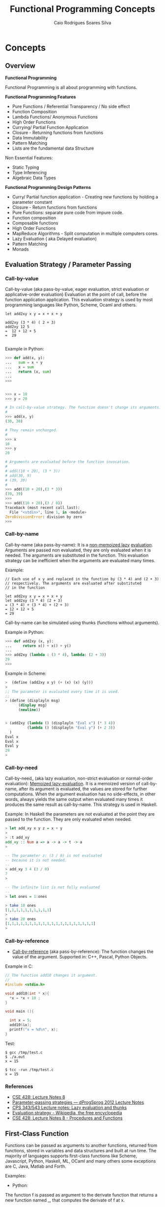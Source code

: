 #+TITLE:  Functional Programming Concepts
#+AUTHOR: Caio Rodrigues Soares Silva
#+EMAIL: <caiorss.rodrigues@gmail.com>
#+DESCRIPTION: Functional programming concepts, examples, algorithms and ideas.

* Concepts
** Overview

*Functional Programming*

Functional Programming is all about programming with functions.

*Functional Programming Features*

 - Pure Functions / Referential Transparency / No side effect
 - Function Composition
 - Lambda Functions/ Anonymous Functions
 - High Order Functions
 - Currying/ Partial Function Application
 - Closure - Returning functions from functions
 - Data Immutability
 - Pattern Matching
 - Lists are the fundamental data Structure

Non Essential Features:

 - Static Typing
 - Type Inferencing
 - Algebraic Data Types

*Functional Programming Design Patterns*

 - Curry/ Partial function application  - Creating new functions by holding a parameter constant
 - Closure - Return functions from functions
 - Pure Functions: separate pure code from impure code.
 - Function composition
 - Composable functions
 - High Order Functions
 - MapReduce Algorithms - Split computation in multiple computers cores.
 - Lazy Evaluation ( aka Delayed evaluation)
 - Pattern Matching
 - Monads

** Evaluation Strategy / Parameter Passing 
*** Call-by-value

Call-by-value (aka pass-by-value, eager evaluation, strict evaluation or
applicative-order evaluation) Evaluation at the point of call, before
the function application application. This evaluation strategy is used
by most programming languages like Python, Scheme, Ocaml and others.


#+BEGIN_SRC 
let add2xy x y = x + x + y 

add2xy (3 * 4) ( 2 + 3) 
add2xy 12 5 
=  12 + 12 + 5 
=  29

#+END_SRC

Example in Python:

#+BEGIN_SRC python
>>> def add(x, y):
...   sum = x + y
...   x = sum 
...   return (x, sum)
... 
>>> 


>>> x = 10
>>> y = 20

# In call-by-value strategy. The function doesn't change its arguments. 
# 
>>> add(x, y)
(30, 30)

# They remain unchanged.
#
>>> x
10
>>> y
20

# Arguments are evaluated before the function invocation.
#
# add((10 + 20), (3 * 3))
# add(30, 9)
# (39, 39)
#
>>> add((10 + 20),(3 * 3))
(39, 39)
>>> 
>>> add((10 + 20),(3 / 0))
Traceback (most recent call last):
  File "<stdin>", line 1, in <module>
ZeroDivisionError: division by zero
>>> 

#+END_SRC

*** Call-by-name

Call-by-name (aka pass-by-name): It is a _non-memoized lazy_
_evaluation_. Arguments are passed non evaluated, they are only
evaluated when it is needed. The arguments are substituted in the
function. This evaluation strategy can be inefficient when the
arguments are evaluated many times.

Example: 

#+BEGIN_SRC
// Each use of x y and replaced in the function by (3 * 4) and (2 + 3)
// respectively. The arguments are evaluated after substituted 
// in the function

let add2xy x y = x + x + y
let add2xy (3 * 4) (2 + 3) 
= (3 * 4) + (3 * 4) + (2 + 3)
= 12 + 12 + 5
= 29
#+END_SRC



Call-by-name can be simulated using thunks (functions without arguments).

Example in Python: 

#+BEGIN_SRC python
>>> def add2xy (x, y):
...     return x() + x() + y()
... 
>>> add2xy (lambda : (3 * 4), lambda: (2 + 3))
29
>>> 

#+END_SRC

Example in Scheme:

#+BEGIN_SRC scheme
>  (define (add2xy x y) (+ (x) (x) (y))) 
> 
;; The parameter is evaluated every time it is used. 
;;
> (define (displayln msg) 
      (display msg)
      (newline))


> (add2xy (lambda () (displayln "Eval x") (* 3 4))  
          (lambda () (displayln "Eval y") (+ 2 3))
  )               
Eval x
Eval x
Eval y
29
> 
#+END_SRC

*** Call-by-need 

Call-by-need_ (aka lazy evaluation, non-strict evaluation or
normal-order evaluation): _Memoized lazy-evaluation_. It is a 
memoized version of call-by-name, after its argument is evaluated,
the values are stored for further computations. When the argument
evaluation has no side-effects, in other words, always yields the
same output when evaluated many times it produces the same result
as call-by-name. This strategy is used in Haskell.

Example: In Haskell the parameters are not evaluated at the point they
are passed to the function. They are only evaluated when needed.

#+BEGIN_SRC haskell
> let add_xy x y z = x + y
> 
> :t add_xy
add_xy :: Num a => a -> a -> t -> a
>

-- The parameter z: (3 / 0) is not evaluated 
-- because it is not needed.
-- 
> add_xy 3 4 (3 / 0)
7
> 

-- The infinite list is not fully evaluated 
--
> let ones = 1:ones

> take 10 ones
[1,1,1,1,1,1,1,1,1,1]
> 
> take 20 ones
[1,1,1,1,1,1,1,1,1,1,1,1,1,1,1,1,1,1,1,1]
> 
#+END_SRC

*** Call-by-reference 

 - _Call-by-reference_ (aka pass-by-reference): The function changes
   the value of the argument. Supported in: C++, Pascal, Python
   Objects.

Example in C:

#+BEGIN_SRC C
// The function add10 changes it argument.
//
#include <stdio.h>

void add10(int * x){
  *x = *x + 10 ;
}

void main (){
  
  int x = 5;
  add10(&x);
  printf("x = %d\n", x);  
}

#+END_SRC

Test:

#+BEGIN_SRC 
$ gcc /tmp/test.c
$ ./a.out 
x = 15

$ tcc -run /tmp/test.c
x = 15
#+END_SRC

*** References

  - [[http://www.lix.polytechnique.fr/~catuscia/teaching/cg428/02Spring/lecture_notes/L07.1.html][CSE 428: Lecture Notes 8]]
  - [[http://users-cs.au.dk/danvy/dProgSprog12/Lecture-notes/parameter-passing-strategies.html][Parameter-passing strategies — dProgSprog 2012 Lecture Notes]]
  - [[http://academic.udayton.edu/saverioperugini/courses/cps343/lecture_notes/lazyevaluation.html][CPS 343/543 Lecture notes: Lazy evaluation and thunks]]
  - [[https://en.wikipedia.org/wiki/Evaluation_strategy#Strict_evaluation][Evaluation strategy - Wikipedia, the free encyclopedia]]
  - [[http://www.lix.polytechnique.fr/~catuscia/teaching/cg428/02Spring/lecture_notes/L07.1.html][CSE 428: Lecture Notes 8 - Procedures and Functions]] 

** First-Class Function 

Functions can be passed as arguments to another functions, returned
from functions, stored in variables and data structures and built at
run time. The majority of languages supports first-class functions
like Scheme, Javascript, Python, Haskell, ML, OCaml and many others
some exceptions are C, Java, Matlab and Forth.

Examples:

 - Python:

The function f is passed as argument to the derivate function that
returns a new function named _, that computes the derivate of f at x.

#+BEGIN_SRC python
def derivate (f, dx=1e-5):
    def _(x):
        return (f(x+dx) - f(x))/dx
    return _
    
 #  Algebraic derivate:
 #
 #  df(x) = 2*x - 3
 #    
>>> def f(x): return x**2 - 3*x + 4
... 

 # Numerical derivate of f
>>> df = derivate(f)
>>> 

  # Algebraic derivate of f
>>> def dfa (x): return 2*x - 3
... 
>>> 

 ;; Functions can be stored in variables
>>> func = f
>>> func(5)
14
>>> 

>>> df = derivate(f)
>>> df(3)
3.000009999887254
>>> df(4)
5.000009999633903
>>> 

>>> dfa(3)
3
>>> dfa(4)
5
>>> 


>>> f(3)
4
>>> f(10)
74
>>> 
#+END_SRC

See also: 

Many examples of first class functions in several languages. 

 - [[http://rosettacode.org/wiki/First-class_functions#C][First-class functions - Rosetta Code]]

 - [[http://slidegur.com/doc/1814324/first-class-functions-in-scientific-programming][First-class Functions in Scientific Programming]]

 - [[http://adv-r.had.co.nz/Functional-programming.html][Functional programming in R]]

** Pure Functions

Pure functions:

 - Are functions without side effects, like mathematical functions. 
 - For the same input the functions always returns the same output.
 - The result of any function call is fully determined by its arguments. 
 - Pure functions don't rely on global variable and don't have internal states.
 - They don't do IO, i.e .:. don't print, don't write a file ...
 - Pure functions are stateless
 - Pure functions are deterministic

Why Pure Functions:

 - Composability, one function can be connected to another.
 - Can run in parallel, multi threading, multi core, GPU and distributed systems.
 - Better debugging and testing.
 - Predictability

*Example of pure functions*

#+BEGIN_SRC python
def min(x, y):
    if x < y:
        return x
    else:
        return y
#+END_SRC


*Example of impure function*

 - Impure functions doesn't have always the same output for the same
 - Impure functions does IO or has Hidden State or Global Variables

#+BEGIN_SRC python
exponent = 2

def powers(L):
    for i in range(len(L)):
        L[i] = L[i]**exponent
    return L
#+END_SRC
The function min is pure. It always produces the same result given 
the same inputs and it does not affect any external variable.

The function powers is impure because it not always gives the same output
for the same input, it depends on the global variable exponent:

#+BEGIN_SRC python

>>> exponent = 2
>>> 
>>> def powers(L):
...     for i in range(len(L)):
...         L[i] = L[i]**exponent
...     return L
... 
>>> powers([1, 2, 3])
[1, 4, 9]
>>> exponent = 4 
>>> powers([1, 2, 3])  # (It is impure since it doesn't give the same result )
[1, 16, 81]
>>> 
#+END_SRC

Another example, purifying an impure Language:

#+BEGIN_SRC python

>>> lst = [1, 2, 3, 4]  # An pure function doesn't modify its arguments.
>>>                     # therefore lst reverse is impure
>>> x = lst.reverse()
>>> x
>>> lst
[4, 3, 2, 1]

>>> lst.reverse()
>>> lst
[1, 2, 3, 4]
#+END_SRC

Reverse list function purified:

#+BEGIN_SRC python

>>> lst = [1, 2, 3, 4]
>>>
>>> def reverse(lst):
...     ls = lst.copy()
...     ls.reverse()
...     return ls
... 
>>> 
>>> reverse(lst)
[4, 3, 2, 1]
>>> lst
[1, 2, 3, 4]
>>> reverse(lst)
[4, 3, 2, 1]
>>> lst
[1, 2, 3, 4]

#+END_SRC

** Closure

Closure is a function that remembers the environment at which it was created.

#+BEGIN_SRC python

>>> x = 10

 # The function adder remembers the environment at which it was created
 # it remembers the value of x
 #
def make_adder(x):
    def adder(y):
        return x + y
    return adder

>>> add5 = make_adder(5)
>>> add10 = make_adder(10)
>>> 
>>> add5(4)
9
>>> list(map(add5, [1, 2, 3, 4, 5]))
[6, 7, 8, 9, 10]

>>> x
10
>>> 

>>> list(map(add10, [1, 2, 3, 4, 5]))
[11, 12, 13, 14, 15]

 #
 
def make_printer(msg):
    def printer():
        print(msg)
    return printer

>>> p1 = make_printer ("Hello world")
>>> p2 = make_printer ("FP programming Rocks!!")
>>> 
>>> p1()
Hello world
>>> p2()
FP p

 # Mutable state with closure
 
idx = 100 
 
def make_counter():
    idx = -1    
    def _():
        nonlocal idx
        idx = idx + 1
        return idx    
    return _

>>> idx = 100
>>> counter1 = make_counter()
>>> counter1()
0
>>> counter1()
1
>>> counter1()
2
>>> counter1()
3

>>> idx
100
>>> counter2 = make_counter ()
>>> counter2()
0
>>> counter2()
1
>>> counter2()
2

>>> counter1()
5
>>> 

>>> del make_counter
>>> make_counter
Traceback (most recent call last):
  File "<stdin>", line 1, in <module>
NameError: name 'make_counter' is not defined
>>> 
>>> counter1()
6
>>> counter1()
7

#+END_SRC

Example of closure in Clojure: 

#+BEGIN_SRC clojure

(defn make-adder [x]
   (fn [y] (+ x y)))

user=> (def add5 (make-adder 5))
#'user/add5
user=> 
user=> (def add10 (make-adder 10))
#'user/add10
user=> 
user=> (add5 10)
15
user=> (add10 20)
30
user=> (map (juxt add5 add10)  [1 2 3 4 5 6])
([6 11] [7 12] [8 13] [9 14] [10 15] [11 16])
user=> 

(defn make-printer [message]
  
  (fn [] (println message)))

user=> (def printer-1 (make-printer "Hello world"))
#'user/printer-1
user=> 
user=> (def printer-2 (make-printer "Hola Mundo"))
#'user/printer-2
user=> 
user=> (printer-1)
Hello world
nil
user=> (printer-2)
Hola Mundo
nil
user=> 

#+END_SRC

Example of closure in F# (F sharp):

#+BEGIN_SRC fsharp 

let make_adder x =
    fun y -> x + y 

val make_adder : x:int -> y:int -> int

> let add5 = make_adder 5 ;;

val add5 : (int -> int)

> let add10 = make_adder 10 ;;

val add10 : (int -> int)

> add5 20 ;;
val it : int = 25
> 
- add10 30 ;;
val it : int = 40
> 
- List.map add5 [1 ; 2; 3; 4; 5; 6] ;;
val it : int list = [6; 7; 8; 9; 10; 11]
> 

//  As F# have currying like OCaml and Haskell 
//  it could be also be done as 
//

- let make_adder x y = x + y ;;

val make_adder : x:int -> y:int -> int

> let add10 = make_adder 10 ;;

val add10 : (int -> int)

> add10 20 ;;
val it : int = 30
> 


#+END_SRC

** Currying and Partial Application
*** Currying

Currying is the decomposition of a function of multiples arguments in
a chained sequence of functions of a single argument. The name
currying comes from the mathematician [[https://en.wikipedia.org/wiki/Haskell_Curry][Haskell Curry]] who developed the
concept of curried functions.

In Haskell, Standard ML, OCaml and F# all functions are curryfied by
default:

#+BEGIN_SRC
    f (x, y) = 10*x - 3*y   
    
    f (4, 3)  = 10* 4 - 3*3 = 40 - 9 = 31
    f (4, 3)  = 31
    
In the curried form becomes:

     g(x) = (x -> y -> 10 * x - 3*y)
     
To evaluate f(4, 3): 

    h(y)  = (x -> y -> 10 * x - 3*y) 4 
          = ( y -> 10 * 4 -  3*y )
          =  y -> 40 - 3*y
          
    h(3)  = (y -> 40 - 3*y) 3
          = 40 - 3*3
          = 31
          
Or:
    (x -> y -> 10 * x - 3*y) 4 3 
      = (x -> (y -> 10 * x - 3*y)) 4 3 
      = ((x -> (y -> 10 * x - 3*y)) 4) 3 
      = (y -> 10 * 4 - 3 * y) 3
      = 10 * 4 - 3 * 3 
      = 31
#+END_SRC
          
The same function h(y) can be reused: applied to another arguments, used in mapping, filtering and another higher order functions.

#+BEGIN_SRC
Ex1
    h(y) = (y -> 40 - 3*y)
    
    h(10) = 40 - 3*10 = 40 - 30 = 10

Ex2    
    map(h, [2, 3, 4])
      = [h 2, h 3, h 4] 
      = [(y -> 40 - 3*y) 2, (y -> 40 - 3*y) 3, (y -> 40 - 3*y) 4]
      = [34, 31, 28]
#+END_SRC

*Example in Haskell GHCI*

#+BEGIN_SRC haskell
> let f x y = 10 * x - 3 * y
> :t f
f :: Num a => a -> a -> a
> 
> f 4 3 
31
> let h_y = f 4
> :t h_y
h_y :: Integer -> Integer
> 
> h_y 3
31
> map h_y [2, 3, 4]
[34,31,28]
> 

> -- It is evaluated as:

> ((f 4) 3)
31
> 

{-
   The function f can be also seen in this way
-}   

> let f' = \x -> \y -> 10 * x - 3 * y 
> 

> :t f'
f' :: Integer -> Integer -> Integer
> 

> f' 4 3
31
> 

> (f' 4 ) 3
31
> 

> let h__x_is_4_of_y = f' 4

> h__x_is_4_of_y 3
31
> 
{-
    (\x -> \y -> 10 * x - 3 * y) 4 3
    =  (\x -> (\y -> 10 * x - 3 * y) 4) 3
    =  (\y -> 10 * 4 - 3 * y) 3
    =  (10 * 4 - 3 * 3)
    =  40 - 9 
    =  31    
-}
> (\x -> \y -> 10 * x - 3 * y) 4 3
31
> 

> ((\x -> (\y -> 10 * x - 3 * y)) 4) 3
31
> 


{-
Curried functions are suitable for composition, pipelining 
(F#, OCaml with the |> operator),  mapping/ filtering operations,
and to create new function from previous defined increasing code reuse.

-}

> map (f 4) [2, 3, 4]
[34,31,28]
> 

> map ((\x -> \y -> 10 * x - 3 * y) 4) [2, 3, 4]
[34,31,28]
> 


> -- ----------------- 

> let f_of_x_y_z x y z = 10 * x + 3 * y + 4 * z
> 

> :t f_of_x_y_z 
f_of_x_y_z :: Num a => a -> a -> a -> a

> f_of_x_y_z 2 3 5
49
> 

> let g_of_y_z = f_of_x_y_z 2

> :t g_of_y_z 
g_of_y_z :: Integer -> Integer -> Integer
> 

> g_of_y_z 3 5
49
> 

> let h_of_z = g_of_y_z 3
> :t h_of_z 
h_of_z :: Integer -> Integer
> 

> h_of_z 5
49
> 

> -- So it is evaluated as 
> (((f_of_x_y_z 2) 3) 5)
49
> 
#+END_SRC

*Example in Python 3*

#+BEGIN_SRC python

 # In Python, the functions are not curried by default as in Haskell, 
 # Standard ML, OCaml and F#
 #
>>> def f(x, y): return 10 * x - 3*y

>>> f(4, 3)
    31

 # However the user can create the curried form of the function f:

>>> curried_f = lambda x: lambda y: 10*x - 3*y

>>> curried_f(4)
    <function __main__.<lambda>.<locals>.<lambda>>

>>> curried_f(4)(3)
    31

>>> h_y = curried_f(4) # x = 4 constant

>>> h_y(3)
    31

>>> h_y(5)
    25

>>> mapl = lambda f_x, xs: list(map(f_x, xs))

>>> mapl(h_y, [2, 3, 4])
    [34, 31, 28]

 # Or 

>>> mapl(curried_f(4), [2, 3, 4])
    [34, 31, 28]

 # Without currying the mapping would be:

>>> mapl(lambda y: f(4, y), [2, 3, 4])
    [34, 31, 28]

   ########################################

>> f_of_x_y_z = lambda x, y, z: 10 * x + 3 * y + 4 * z

 ## Curried form:
 
>>> curried_f_of_x_y_z = lambda x: lambda y: lambda z: 10 * x + 3 * y + 4 * z

>>> f_of_x_y_z (2, 3, 5)
    49

>>> curried_f_of_x_y_z (2)(3)(5)
    49

>>> g_of_y_z = curried_f_of_x_y_z(2)

>>> g_of_y_z
    <function __main__.<lambda>.<locals>.<lambda>>

>>> g_of_y_z (3)(5)
    49


>>> h_of_z = g_of_y_z(3)

>>> h_of_z
    <function __main__.<lambda>.<locals>.<lambda>.<locals>.<lambda>>

>>> h_of_z(5)
    49


#+END_SRC

*Example in Ocaml and F#*

#+BEGIN_SRC ocaml

    # let f x y = 10 * x - 3 * y ;;
    val f : int -> int -> int = <fun>

    # f 4 3 ;;
    - : int = 31

    # f 4 ;;
    - : int -> int = <fun>

    # (f 4) 3 ;;
    - : int = 31
    # 

    # let h_y = f 4 ;;
    val h_y : int -> int = <fun>

    # h_y 3 ;;
    - : int = 31
    # 

    # List.map h_y [2; 3; 4] ;;
    - : int list = [34; 31; 28]
    # 

    # List.map (f 4) [2; 3; 4] ;;
    - : int list = [34; 31; 28]

    # let f' = fun x -> fun y -> 10 * x - 3 * y ;;
    val f' : int -> int -> int = <fun>

    # (f' 4) 3 ;;
    - : int = 31

    # (fun x -> fun y -> 10 * x - 3 * y) 4 3 ;;
    - : int = 31
    # 

    # List.map ((fun x -> fun y -> 10 * x - 3 * y) 4) [2; 3; 4] ;;
    - : int list = [34; 31; 28]

#+END_SRC

*** Partial Application

A function of multiple arguments is converted into a new function that
takes fewer arguments, some arguments are supplied and returns
function with signature consisting of remaining arguments. *Partially
applied** functions must not be confused with **currying*.

Example in Python:

#+BEGIN_SRC python
>>> from functools import partial

>>> def f(x, y, z): return 10 * x + 3 * y + 4 * z

>>> f(2, 3, 5)
    49

>>> f_yz = partial(f, 2) # x = 2
>>> f_yz(3, 5)
    49

>>> f_z = partial(f_yz, 3)

>>> f_z(5)
    49
    
>>> partial(f, 2, 3)(5)
    49
  
>>> list(map(partial(f, 2, 3), [2, 3, 5]))
    [37, 41, 49]

#
# Alternative implementation of partial
#
def partial(f, *xs):
    return lambda x: f( * (tuple(xs) + (x,)))

>>> list(map(partial(f, 2, 3), [2, 3, 5]))
    [37, 41, 49]
>>> 


#+END_SRC

In languages like Haskell, Standard ML, OCaml and F# currying is
similar to partial application.

Example in OCaml:

#+BEGIN_SRC ocaml

    # let f x y z = 10 * x + 3 *y + 4 * z ;;
    val f : int -> int -> int -> int = <fun>
    # 

    # (f 2 3) ;;
    - : int -> int = <fun>
    
    # let f_z = f 2 3 ;;
    val f_z : int -> int = <fun>

    # f_z 5 ;;
    - : int = 49
    #    
    
    (** Write (f 2 3) is the same as write (f 2)(3)  *)
    # List.map (f 2 3) [2; 3; 5] ;;
    - : int list = [37; 41; 49]
    # 
    
#+END_SRC

See also:

 - [[http://www.ibm.com/developerworks/library/j-jn9/][Java.next: Currying and partial application]]
 - [[https://en.wikipedia.org/wiki/Partial_application][Partial application - Wikipedia]]
 - [[https://dzone.com/articles/whats-wrong-java-8-currying-vs][What's Wrong with Java 8: Currying vs Closures]]

** Lazy Evaluation

"Lazy evaluation" means that data structures are computed
incrementally, as they are needed (so the trees never exist in memory
all at once) parts that are never needed are never computed. Haskell
uses lazy evaluation by default.

Example in Haskell: 

#+BEGIN_SRC haskell
> let lazylist = [2..1000000000]
> 
> let f x = x^6 
> 
> take 5 lazylist 
[2,3,4,5,6]
>
>
> {- Only the terms needed are computed. -}
> take 5 ( map f lazylist )
[64,729,4096,15625,46656]
> 
#+END_SRC

Example in Python:

 - Python uses eager evaluation by default. In order to get lazy evaluation in python the programmer must use iterators or generators. The example below uses generator.

#+BEGIN_SRC python

def lazy_list():
    """ Infinite list """
    x = 0 
    while True:
        x += 2
        yield x


>>> gen = lazy_list()
>>> next(gen)
2
>>> next(gen)
4
>>> next(gen)
6
>>> next(gen)
8
>>> next(gen)
10
>>> 

def take(n, iterable):
    return [next(iterable) for i in range(n)]

def mapi(func, iterable):   
    while True:
        yield func(next(iterable))
        
f = lambda x: x**5

>>> take(5, lazy_list())
[2, 4, 6, 8, 10]
>>> take(10, lazy_list())
[2, 4, 6, 8, 10, 12, 14, 16, 18, 20]
>>> 

>>> take(5, mapi(f, lazy_list()))
[32, 1024, 7776, 32768, 100000]
>>> 
>>> take(6, mapi(f, lazy_list()))
[32, 1024, 7776, 32768, 100000, 248832]
>>> 

#+END_SRC

** Tail Call Optimization and Tail Recursive Functions 
*** Tail Call 

A tail call is a function call which is the last action performerd by
a function.

Examples of _tail calls_ and _non tail calls_: 

Example 1: Tail call 

#+BEGIN_SRC python 
def func1(x):
    return  tail_call_function (x * 2) # It is a tail call 
#+END_SRC


Example 2: Tail recusive call or tail recursive function. 

#+BEGIN_SRC python 
def tail_recursive_call (n, acc);
    if n = 0:
       return acc 
       return tai_recursive_acll (n - 1, n * acc) # Tail recursive call, the 
                                                  # function call is the last
                                                  # thing the function does. 
#+END_SRC

Example 3: Non tail call 

#+BEGIN_SRC python
def non_tail_call_function(x):
    return 1 + non_tail_call_function (x + 3) 
 #+END_SRC

*** Tail Call Optimization  

Tail call optimization - TCO. (aka. tail call elimination - TCE or
tail recursion elimination - TRE) is a optimization that replaces
calls in tail positions with jumps which guarantees that loops
implemented using recursion are executed in constant stack
space.  [fn:martin-odersky-tail-call]

Without tail call optimization each recursive call creates a
new stack frame by growing the execution stack. Eventually the
stack runs out of space and the program has to stop.  To support
iteration by recursion functional languages need tail call
optimization.  [fn:Schwaighofer-2009]

If the language doesn't support TCO it is not possible to perform
recursion safely. A big number of calls will lead to a stack overflow
exception and the program will crash unexpectedly .

Sometimes non tail recursive functions can be changed to tail
recursive by adding a new function with extra parameters
(accumulators) to store partial results (state).

Languages with TCO support: 

 - Scheme
 - Common Lisp 
 - Haskell
 - Ocaml
 - F# (F sharp)
 - C# (C sharp)
 - Scala
 - Erlang 

Languages without TCO support: 

 - Python [fn:python-tco1] [fn:python-tco2]
 - Ruby 
 - Java   (Note: The JVM doesn't support TCO)
 - Clojure
 - JavaScript
 - R [fn:R-tco]
 - Elisp - Emacs Lisp 

*** Examples 

Example of non tail recursive function in Scheme (GNU Guile): 

#+BEGIN_SRC scheme 
(define (factorial n)
    (if (or (= n 0) (= n 1))
        1
        (* n  (factorial (- n 1)))))
        
> (factorial 10)
$1 = 3628800
> 

;;  For a very big number of iterations, non tail recursive functions
;;  will cause a stack overflow.
;;
> (factorial 20000000)
warnings can be silenced by the --no-warnings (-n) option
Aborted (core dumped)

;;
;; This execution requires 5 stack frames
;;
;;  (factorial 5)
;;  (* 5 (factorial 4))
;;  (* 5 (* 4 (factorial 3)))
;;  (* 5 (* 4 (3 * (factorial 2))))
;;  (* 5 (* 4 (* 3 (factorial 2))))
;;  (* 5 (* 4 (* 3 (* 2 (factorial 1)))))
;;
;;  (* 5 (* 4 (* 3 (* 2 1))))
;;  (* 5 (* 4 (* 3 2)))
;;  (* 5 (* 4 6))
;;  (* 5 24)
;;  120
;;
;;
;;
;;
> ,trace (factorial 5)
trace: |  (#<procedure 99450c0> #(#<directory (guile-user) 95c3630> …))
trace: |  #(#<directory (guile-user) 95c3630> factorial)
trace: (#<procedure 9953350 at <current input>:8:7 ()>)
trace: (factorial 5)
trace: |  (factorial 4)
trace: |  |  (factorial 3)
trace: |  |  |  (factorial 2)
trace: |  |  |  |  (factorial 1)
trace: |  |  |  |  1
trace: |  |  |  2
trace: |  |  6
trace: |  24
trace: 120
> 

;;
;; It requires 10 stack frames
;;
;;        
> ,trace (factorial 10)
trace: |  (#<procedure 985cbd0> #(#<directory (guile-user) 95c3630> …))
trace: |  #(#<directory (guile-user) 95c3630> factorial)
trace: (#<procedure 9880800 at <current input>:6:7 ()>)
trace: (factorial 10)
trace: |  (factorial 9)
trace: |  |  (factorial 8)
trace: |  |  |  (factorial 7)
trace: |  |  |  |  (factorial 6)
trace: |  |  |  |  |  (factorial 5)
trace: |  |  |  |  |  |  (factorial 4)
trace: |  |  |  |  |  |  |  (factorial 3)
trace: |  |  |  |  |  |  |  |  (factorial 2)
trace: |  |  |  |  |  |  |  |  |  (factorial 1)
trace: |  |  |  |  |  |  |  |  |  1
trace: |  |  |  |  |  |  |  |  2
trace: |  |  |  |  |  |  |  6
trace: |  |  |  |  |  |  24
trace: |  |  |  |  |  120
trace: |  |  |  |  720
trace: |  |  |  5040
trace: |  |  40320
trace: |  362880
trace: 3628800
>        

#+END_SRC

This function can be converted to a tail recursive function by using
an accumulator:

#+BEGIN_SRC scheme 
(define (factorial-aux n acc)
    (if (or (= n 0) (= n 1))
        acc
        (factorial-aux (- n 1) (* n acc))))

> (factorial-aux 6 1)
$1 = 720

> ,trace (factorial-aux 6 1)
trace: |  (#<procedure 9becf10> #(#<directory (guile-user) 984c630> …))
trace: |  #(#<directory (guile-user) 984c630> factorial-aux)
trace: (#<procedure 9bec320 at <current input>:26:7 ()>)
trace: (factorial-aux 6 1)
trace: (factorial-aux 5 6)
trace: (factorial-aux 4 30)
trace: (factorial-aux 3 120)
trace: (factorial-aux 2 360)
trace: (factorial-aux 1 720)
trace: 720
scheme@(guile-user)> 

> (define (factorial2 n) (factorial-aux n 1))

scheme@(guile-user)> (factorial2 5)
$3 = 120

;; This function could also be implemented in this way:
;;
;;
(define (factorial3 n) 
    (define (factorial-aux n acc)
        (if (or (= n 0) (= n 1))
            acc
            (factorial-aux (- n 1) (* n acc))))        
    (factorial-aux n 1))

> (factorial3 6)
$4 = 720

> (factorial3 5)
$5 = 120

#+END_SRC

Example: Summation of a range of numbers:

#+BEGIN_SRC scheme
;;  Non tail recursive function:
;;
(define (sum-ints a b)
    (if (> a b)
        0
        (+ a (sum-ints (+ a 1) b))))


;;
;; Using the trace command is possible to notice the growing amount of
;; stack frame In this case it requires 11 stack frames.

> ,trace (sum-ints 1 10)
trace: |  (#<procedure 9c42420> #(#<directory (guile-user) 984c630> …))
trace: |  #(#<directory (guile-user) 984c630> sum-ints)
trace: (#<procedure 9c4b8c0 at <current input>:56:7 ()>)
trace: (sum-ints 1 10)
trace: |  (sum-ints 2 10)
trace: |  |  (sum-ints 3 10)
trace: |  |  |  (sum-ints 4 10)
trace: |  |  |  |  (sum-ints 5 10)
trace: |  |  |  |  |  (sum-ints 6 10)
trace: |  |  |  |  |  |  (sum-ints 7 10)
trace: |  |  |  |  |  |  |  (sum-ints 8 10)
trace: |  |  |  |  |  |  |  |  (sum-ints 9 10)
trace: |  |  |  |  |  |  |  |  |  (sum-ints 10 10)
trace: |  |  |  |  |  |  |  |  |  |  (sum-ints 11 10)
trace: |  |  |  |  |  |  |  |  |  |  0
trace: |  |  |  |  |  |  |  |  |  10
trace: |  |  |  |  |  |  |  |  19
trace: |  |  |  |  |  |  |  27
trace: |  |  |  |  |  |  34
trace: |  |  |  |  |  40
trace: |  |  |  |  45
trace: |  |  |  49
trace: |  |  52
trace: |  54
trace: 55


;;  Stack Overflow Error
;;
> (sum-ints 1 10000)
> <unnamed port>:4:13: In procedure sum-ints:
<unnamed port>:4:13: Throw to key `vm-error' with args `(vm-run "VM: Stack overflow" ())'.

;; 
;; Safe summation 
;;
(define (sum-ints-aux a b acc)
    (if (> a b)
        acc
        (sum-ints-aux (+ a 1) b (+ a acc))))
    
(define (sum-ints-aux a b acc)
    (if (> a b)
        acc
        (sum-ints-aux (+ a 1) b (+ a acc))))
    
> (sum-ints-aux 1 10 0)
$4 = 55
> 

> (sum-ints-aux 1 10000 0)
$6 = 50005000

;;
;; It uses only one stack frame each call
;;
> ,trace (sum-ints-aux 1 10 0)
trace: |  (#<procedure 985a270> #(#<directory (guile-user) 93fd630> …))
trace: |  #(#<directory (guile-user) 93fd630> sum-ints-aux)
trace: (#<procedure 98646a0 at <current input>:31:7 ()>)
trace: (sum-ints-aux 1 10 0)
trace: (sum-ints-aux 2 10 1)
trace: (sum-ints-aux 3 10 3)
trace: (sum-ints-aux 4 10 6)
trace: (sum-ints-aux 5 10 10)
trace: (sum-ints-aux 6 10 15)
trace: (sum-ints-aux 7 10 21)
trace: (sum-ints-aux 8 10 28)
trace: (sum-ints-aux 9 10 36)
trace: (sum-ints-aux 10 10 45)
trace: (sum-ints-aux 11 10 55)
trace: 55
> 

;; It can also be implemented in this way:
;; 
(define (sum-ints-safe a b)
    (define (sum-ints-aux a b acc)
        (if (> a b)
            acc
            (sum-ints-aux (+ a 1) b (+ a acc))))    
    (sum-ints-aux a b 0))

> (sum-ints-safe 1 10000)
$7 = 50005000

>  (sum-ints-safe 1 100000)
$8 = 5000050000
scheme@(guile-user)> 


#+END_SRC

Example: Implementing map with tail recursion. 

#+BEGIN_SRC scheme 

(define (map2 f xs)
   (if (null? xs)
       '() 
        (cons  (f (car xs)) 
               (map2 f (cdr xs)))))


(define (inc x) (+ x 1))


;; It will eventually lead to an stack overflow for a big list. 
;;
> ,trace (map2 inc '(1 2 3))
trace: |  (#<procedure 9e14500> #(#<directory (guile-user) 984c630> …))
trace: |  #(#<directory (guile-user) 984c630> map2 inc (1 2 3))
trace: (#<procedure 9e48360 at <current input>:109:7 ()>)
trace: (map2 #<procedure inc (x)> (1 2 3))
trace: |  (inc 1)
trace: |  2
trace: |  (map2 #<procedure inc (x)> (2 3))
trace: |  |  (inc 2)
trace: |  |  3
trace: |  |  (map2 #<procedure inc (x)> (3))
trace: |  |  |  (inc 3)
trace: |  |  |  4
trace: |  |  |  (map2 #<procedure inc (x)> ())
trace: |  |  |  ()
trace: |  |  (4)
trace: |  (3 4)
trace: (2 3 4)



,trace (map2 inc '(1 2 3 4 5 6 7 8 9))
trace: |  (#<procedure 9cdcb00> #(#<directory (guile-user) 984c630> …))
trace: |  #(#<directory (guile-user) 984c630> map2 inc (1 2 3 4 5 6 …))
trace: (#<procedure 9ceebf0 at <current input>:104:7 ()>)
trace: (map2 #<procedure inc (x)> (1 2 3 4 5 6 7 8 9))
trace: |  (inc 1)
trace: |  2
trace: |  (map2 #<procedure inc (x)> (2 3 4 5 6 7 8 9))
trace: |  |  (inc 2)
trace: |  |  3
trace: |  |  (map2 #<procedure inc (x)> (3 4 5 6 7 8 9))
trace: |  |  |  (inc 3)
trace: |  |  |  4
trace: |  |  |  (map2 #<procedure inc (x)> (4 5 6 7 8 9))
trace: |  |  |  |  (inc 4)
trace: |  |  |  |  5
trace: |  |  |  |  (map2 #<procedure inc (x)> (5 6 7 8 9))
trace: |  |  |  |  |  (inc 5)
trace: |  |  |  |  |  6
trace: |  |  |  |  |  (map2 #<procedure inc (x)> (6 7 8 9))
trace: |  |  |  |  |  |  (inc 6)
trace: |  |  |  |  |  |  7
trace: |  |  |  |  |  |  (map2 #<procedure inc (x)> (7 8 9))
trace: |  |  |  |  |  |  |  (inc 7)
trace: |  |  |  |  |  |  |  8
trace: |  |  |  |  |  |  |  (map2 #<procedure inc (x)> (8 9))
trace: |  |  |  |  |  |  |  |  (inc 8)
trace: |  |  |  |  |  |  |  |  9
trace: |  |  |  |  |  |  |  |  (map2 #<procedure inc (x)> (9))
trace: |  |  |  |  |  |  |  |  |  (inc 9)
trace: |  |  |  |  |  |  |  |  |  10
trace: |  |  |  |  |  |  |  |  |  (map2 #<procedure inc (x)> ())
trace: |  |  |  |  |  |  |  |  |  ()
trace: |  |  |  |  |  |  |  |  (10)
trace: |  |  |  |  |  |  |  (9 10)
trace: |  |  |  |  |  |  (8 9 10)
trace: |  |  |  |  |  (7 8 9 10)
trace: |  |  |  |  (6 7 8 9 10)
trace: |  |  |  (5 6 7 8 9 10)
trace: |  |  (4 5 6 7 8 9 10)
trace: |  (3 4 5 6 7 8 9 10)
trace: (2 3 4 5 6 7 8 9 10)


(define (map-aux f xs acc) 

    (if (null? xs)

        (reverse acc)

        (map-aux f 
                 (cdr xs)
                 (cons (f (car xs)) 
                       acc)
        )
      )
     ) 
 
> ,trace (map-aux inc '(1 2 3 4 5) '())
trace: |  (#<procedure 9e0c420> #(#<directory (guile-user) 984c630> …))
trace: |  #(#<directory (guile-user) 984c630> map-aux inc (1 2 3 4 5))
trace: (#<procedure 9e4c070 at <current input>:180:7 ()>)
trace: (map-aux #<procedure inc (x)> (1 2 3 4 5) ())
trace: |  (inc 1)
trace: |  2
trace: (map-aux #<procedure inc (x)> (2 3 4 5) (2))
trace: |  (inc 2)
trace: |  3
trace: (map-aux #<procedure inc (x)> (3 4 5) (3 2))
trace: |  (inc 3)
trace: |  4
trace: (map-aux #<procedure inc (x)> (4 5) (4 3 2))
trace: |  (inc 4)
trace: |  5
trace: (map-aux #<procedure inc (x)> (5) (5 4 3 2))
trace: |  (inc 5)
trace: |  6
trace: (map-aux #<procedure inc (x)> () (6 5 4 3 2))
trace: (reverse (6 5 4 3 2))
trace: (2 3 4 5 6)

;; Finally 
;; 

(define (map-safe f xs)
        (map-aux f xs '()))

> (map-safe inc '(1 2 3 3 4 5))
$14 = (2 3 4 4 5 6)
#+END_SRC

Example in F#:

#+BEGIN_SRC fsharp
> let inc x = x +  1 ;;

val inc : x:int -> int

let rec map_aux f xs acc =
    match xs with 
    | []    ->  List.rev acc 
    | hd::tl ->  map_aux f tl ((f hd)::acc)
;;

val map_aux : f:('a -> 'b) -> xs:'a list -> acc:'b list -> 'b list

> map_aux inc [1; 2; 3; 4; 5] [] ;;
val it : int list = [2; 3; 4; 5; 6]

let map2 f xs = 
    map_aux f xs [] ;;

val map2 : f:('a -> 'b) -> xs:'a list -> 'b list

> map2 inc [1; 2; 3; 4; 5] ;;
val it : int list = [2; 3; 4; 5; 6]
> 

//  map_aux without pattern matching 
// 
let rec map_aux f xs acc =
    if List.isEmpty xs 
    then  List.rev acc 
    else (let hd, tl = (List.head xs, List.tail xs) in 
        map_aux f tl ((f hd)::acc))
;;

val map_aux : f:('a -> 'b) -> xs:'a list -> acc:'b list -> 'b list

>  map2 inc [1; 2; 3; 4; 5] ;;
val it : int list = [2; 3; 4; 5; 6]
> 

//  Another way:
//  
//
let map3  f xs = 
  
    let rec map_aux f xs acc =
        match xs with 
        | []    ->  List.rev acc 
        | hd::tl ->  map_aux f tl ((f hd)::acc)
    
    in map_aux f xs [] 

;;

val map3 : f:('a -> 'b) -> xs:'a list -> 'b list

> map3 inc [1; 2; 3; 4; 5; 6] ;;
val it : int list = [2; 3; 4; 5; 6; 7]
> 

#+END_SRC

Example: Tail recursive filter function.

#+BEGIN_SRC fsharp 

let rec filter_aux f xs acc = 
    match xs with 
    | []      ->  List.rev acc 
    | hd::tl  ->  if (f hd) 
                  then  filter_aux f tl (hd::acc)
                  else  filter_aux f tl acc
;;

val filter_aux : f:('a -> bool) -> xs:'a list -> acc:'a list -> 'a list

> filter_aux (fun x -> x % 2 = 0) [1; 2; 3; 4; 5; 6; 7; 8] [] ;;
val it : int list = [2; 4; 6; 8]
> 

let filter f xs = 
    filter_aux f xs [] 
;;
val filter : f:('a -> bool) -> xs:'a list -> 'a list

> filter (fun x -> x % 2 = 0) [1; 2; 3; 4; 5; 6; 7; 8] ;;    
val it : int list = [2; 4; 6; 8]
> 


#+END_SRC

*** See also 
 
 - [[https://en.wikipedia.org/wiki/Tail_call][Tail call - Wikipedia, the free encyclopedia]]

 - [[https://spin.atomicobject.com/2014/11/05/tail-call-recursion-optimization/][Optimizing Tail Call Recursion]]

 - [[http://raganwald.com/2013/03/28/trampolines-in-javascript.html][Trampolines in JavaScript]]

 - [[https://taylodl.wordpress.com/2013/06/07/functional-javascript-tail-call-optimization-and-trampolines/][Functional JavaScript – Tail Call Optimization and Trampolines | @taylodl's getting IT done]]

 - [[http://stackoverflow.com/questions/3616483/why-does-the-jvm-still-not-support-tail-call-optimization][java - Why does the JVM still not support tail-call optimization? - Stack Overflow]]

 - [[http://scienceblogs.com/goodmath/2006/12/20/tail-recursion-iteration-in-ha-1/][Tail Recursion: Iteration in Haskell – Good Math, Bad Math]]

 - [[http://everything.explained.today/Tail_call/][Tail call explained]]

 - [[http://users.dsic.upv.es/~jsilva/papers/TechReport-iter2rec.pdf][Automatic Transformation of Iterative Loops into Recursive Methods]]

 - [[http://richardminerich.com/2011/02/the-road-to-functional-programming-in-f-from-imperative-to-computation-expressions/][The Road to Functional Programming in F# – From Imperative to Computation Expressions « Inviting Epiphany]]

 - [[https://blogs.janestreet.com/optimizing-list-map/][Optimizing List.map - Jane Street Tech Blogs]]

** Fundamental Higher Order Functions 
*** Overview 

The functions map, filter and reduce (fold left) are ubiquitous in
many programming languages and also the most used higher order
functions.

They can be stricted evaluated like in Scheme and Javascript or lazy
evaluated like in Python and Haskell.

*** Map
***** Overview 

The function map applies a function to each element of a sequence:
list, vector, hash map or dictionary and trees. 

#+BEGIN_SRC
    map :: ( a -> b) -> [a] -> [b]                
                |
                |
                |----> f :: a -> b
                
    
    
             f :: a -> b
     a   ------------------------>>>  b
    
    
           map f :: [a] -> [b]                    
    [a] ------------------------->>> [b]
    
    
#+END_SRC

***** Map in Haskell

The function map is lazy evaluated.

#+BEGIN_SRC haskell
> let fun1 x = 3 * x + 1
> fun1 2
7
> map fun1 [1, 2, 3]
[4,7,10]
> 

  -- The sequence 1 to 1000000 is not evaluated at all, 
  --
> take 10 (map fun1 [1..1000000])
[4,7,10,13,16,19,22,25,28,31]

> take 10 (map fun1 [1..10000000000])
[4,7,10,13,16,19,22,25,28,31]
> 
> 



 -- 
 -- When applied to a function without a list, it creates 
 -- another function that operates over lists because all
 -- Haskell functions are curried by default.
 --
 --         f :: (a -> b)
 --  map    :: (a -> b) -> [a] -> [b]
 --
 -- It can be seen as:
 --
 --  When map is applied to f, it will create the function fs
 --  that take list of type a and returns list of type b.
 --
 --  map    :: (a -> b) -> ([a] -> [b])
 --                |            |
 --                |            |------ fs :: [a] -> [b] 
 --                |    
 --                -------------------- f  :: a -> b 
 --
> :t map
map :: (a -> b) -> [a] -> [b]
  
> let f x = 3 * x + 6
> :t f
f :: Num a => a -> a
> 


> map f [1, 2, 3]
[9,12,15]
> 

 -- Note: let is only needed in the REPL
 --
> let fs = map f

> :t fs
fs :: [Integer] -> [Integer]

> fs [1, 2, 3]
[9,12,15]
> 
#+END_SRC

***** Map in Python

In Python 3 map and filter are lazy evaluated, they return a
generator. 

#+BEGIN_SRC python
>>> def fun1 (x):
    return 3*x + 6
... 
>>> g = map(fun1, [1, 2, 3])
>>> g
<map object at 0xb6b4a76c>
>>> next (g)
9
>>> next (g)
12
>>> next (g)
15
>>> next (g)
Traceback (most recent call last):
  File "<stdin>", line 1, in <module>
StopIteration
>>> g
<map object at 0xb6b4a76c>
>>> 

 # Force the evaluation: 
 #
 >>> list(map(fun1, [1, 2, 3]))
 [9, 12, 15]


 # Strict Version of map
 # 
 # s_ stands for strict map.

def s_map (f, xs):
    return list(map(f, xs))
 
>>> s_map (fun1, [1, 2, 3])
[9, 12, 15]
>>> 

 # Due to python doesn't have tail call optimization
 # recusion must be avoided, a higher number of iterations
 # can lead to a stack overflow.
 
def strict_map (f, xs):
    return [f (x) for x in xs]
    
>>> strict_map (fun1, [1, 2, 3])
[9, 12, 15]
>>> strict_map (fun1, range(5))
[6, 9, 12, 15, 18]
>>> 

  # Lazy map implementation:
  # Note: the python native map is implemented in C, so
  # it is faster.
  #
  
def lazy_map (f, xs):
    for x in xs:
        yield x
        
>>> g = lazy_map (fun1, [1, 2, 3])
>>> next(g)
1
>>> next(g)
2
>>> next(g)
3
>>> next(g)
Traceback (most recent call last):
  File "<stdin>", line 1, in <module>
StopIteration
>>> list(lazy_map (fun1, [1, 2, 3]))
[1, 2, 3]
>>>           

 #
 # To the map function work like in Haskell and ML 
 # it is need to be curried.   
 #

curry2 = lambda f: lambda x: lambda y: f(x, y)

 # The function curry2 currify a function of two arguments
 #
>>> strict_map_c = curry2(strict_map) 

>>> strict_map_c(fun1)
<function <lambda>.<locals>.<lambda>.<locals>.<lambda> at 0xb6afc0bc>

>>> strict_map_c(fun1)([1, 2, 3, 4])
[9, 12, 15, 18]
>>> 

>>> fun1_xs = strict_map_c(fun1)
>>> fun1_xs ([1, 2, 3, 4])
[9, 12, 15, 18]
>>>  
#+END_SRC

***** Map in Dynamic Typed Languages 

In dynamic typed languages like Python, Clojure and Scheme the function map
can take multiple arguments. In typed languages the function 
takes only one argument.

Map in Python:

#+BEGIN_SRC python 

>>> list(map (lambda a, b, c: 100 * a + 10 * b + c, [1, 2, 3, 4, 5], [8, 9, 10, 11, 12], [3, 4, 7, 8, 10]))
[183, 294, 407, 518, 630]
>>> 

#+END_SRC


Map in Scheme: 

#+BEGIN_SRC scheme 
(map (lambda (a b c) (+ (* 100 a) (* 10 b) c)) 
      '(1 2 3 4 5) 
      '(8 9 10 11 12) 
      '(3 4 7 8 10))

$1 = (183 294 407 518 630)
#+END_SRC

Map in Clojure:

#+BEGIN_SRC clojure

;; f a b c = 100 * a + 10 * b + c
;; 
;; 183 = f 1 8 3 
;; 294 = f 2 9 4 
;; ...
;; 630 = f 6 3 0
;;
user=> (map (fn [a b c] (+ (* 100 a) (* 10 b) c)) [1 2 3 4 5] [8 9 10 11 12] [3 4 7 8 10])
(183 294 407 518 630)
user=> 

;;
;; The clojure map is Polymorphic it can be applied to any collection 
;; of seq abstraction like lists, vectors and hash maps.
;;

;; Map applied to a list  
;;
user=> (map inc '(1 2 3 4 5 6))
(2 3 4 5 6 7)
user=> 

;; Map applied to a vector 
;;
user=> (map inc [1 2 3 4 5 6])
(2 3 4 5 6 7)
user=> 

;; Map applied to a hash map 
;;
user=> (map identity {:a 10 :b 20 :c "hello world"})
([:a 10] [:b 20] [:c "hello world"])
user=> 

;; The function mapv is similar to map, but returns a vector: 
;;
user=> (mapv identity {:a 10 :b 20 :c "hello world"})
[[:a 10] [:b 20] [:c "hello world"]]
user=> 


;; Clojure also have destructuring 
;;
user=> (map (fn [[[a b] c]] (+ (* 100 a ) (* 10 b) c))  [[[1 2] 3] [[3 4] 5] [[1 2] 4]])
(123 345 124)
user=>


#+END_SRC

*** Filter

*Python*

#+BEGIN_SRC python

 ;;; Filter returns by default a 
>>> g = filter (lambda x: x > 10, [1, 20, 3, 40, 4, 14, 8])
>>> g
<filter object at 0xb6b4a58c>
>>> [x for x in g]
[20, 40, 14]
>>> [x for x in g]
[]
>>> list(filter (lambda x: x > 10, [1, 20, 3, 40, 4, 14, 8]))
[20, 40, 14]
>>> 

  # Stritct Version of filter function
  #
>>> _filter = lambda f, xs: list(filter(f, xs))
>>> 
>>> _filter (lambda x: x > 10,  [1, 20, 3, 40, 4, 14, 8])
[20, 40, 14]
>>> 

  # Filter implementation without recursion:
  #

def strict_filter (f, xs):
    result = []
    for x in xs:
        if f(x):
            result.append(x)
    return result

def lazy_filter (f, xs):
    for x in xs:
        if f(x):
            yield x

>>> strict_filter (lambda x: x > 10, [1, 20, 3, 40, 4, 14, 8])
[20, 40, 14]

>>> lazy_filter (lambda x: x > 10, [1, 20, 3, 40, 4, 14, 8])
<generator object lazy_filter at 0xb6b0f1bc>

>>> g = lazy_filter (lambda x: x > 10, [1, 20, 3, 40, 4, 14, 8])
>>> g
<generator object lazy_filter at 0xb6b0f194>
>>> next(g)
20
>>> next(g)
40
>>> next(g)
14
>>> next(g)
Traceback (most recent call last):
  File "<stdin>", line 1, in <module>
StopIteration
>>> 

>>> list(lazy_filter (lambda x: x > 10, [1, 20, 3, 40, 4, 14, 8]))
[20, 40, 14]
>>> 
  
#+END_SRC

*** Reduce or Fold
**** Overview 

*Fold Left*

The  function fold left is tail recursive, whereas the function fold
right is not. This functions is also known as reduce or inject (in
Ruby). The function fold left is often called just _fold_ like in F#
or _reduce_ (Python, Javascript, Clojure) and also Inject (Ruby).

=foldl :: (State -> x -> State) -> State -> [x] -> State=
=foldl (f :: S -> x -> S)  S [x]=


#+BEGIN_SRC
Sn = foldl f S0 [x0, x1, x2, x3 ... xn-1]

S1   = f S0 x0
S2   = f S1 x1     = f (f S0 x0) x1
S3   = f S2 x2     = f (f (f S0 x0) x1) x2
S4   = f S3 x3     = f (f (f (f S0 x0) x1) x2) x3
...
Sn-1 = f Sn-2 Xn-2 = ...
Sn   = f Sn-1 Xn-1 = f ...(f (f (f (f S0 x0) x1) x2) x3 ... xn

  ;;; -> Result
#+END_SRC


*Fold Right*

=foldr :: (x -> acc -> acc) -> acc -> [x] -> acc=

#+BEGIN_SRC 
S1   = f xn-1 S0
S2   = f xn-2 S1     = f xn-2 (f xn-1 S0)
S3   = f xn-3 S2     = f xn-3 (f xn-2 (f xn-1 S0))
S4   = f xn-4 S3     = f xn-4 (f xn-3 (f xn-2 (f xn-1 S0)))
....
Sn-1 = f x1   Sn-2   = ...
Sn   = f x0   Sn-1   = f x0 (f x1 ... (f xn-2 (f xn-1 S0)))
#+END_SRC

**** Haskell

See also: 

  * [[https://en.wikipedia.org/wiki/Fold_(higher-order_function][Fold (higher-order function) - Wikipedia, the free encyclopedia]])
  * [[http://www.cs.nott.ac.uk/~pszgmh/fold.pdf][A tutorial on the universality and expressiveness of fold. GRAHAM HUTTON]]
  * [[http://www.cantab.net/users/antoni.diller/haskell/units/unit06.html][Haskell unit 6: The higher-order fold functions | Antoni Diller]]



Fold Left:

#+BEGIN_SRC
 foldl :: (acc -> x -> acc) -> acc -> [x] -> acc
 
                  |             |      |       | 
                  |             |      |       |---> Returns the accumulated 
                  |             |      |             value
                  |             |      |----- xs 
                  |             |                  
                  |             |     Inital Value of accumulator
                  |             |---  acc0
                  |
                  |-----------------  f :: acc -> x -> acc
                                                  |
                                                  |--- Element of list 

 foldl :: (b -> a -> b) -> b -> [a] -> b
 foldl f z []     = z
 foldl f z (x:xs) = foldl f (f z x) xs
#+END_SRC


#+BEGIN_SRC haskell

> :t foldl
foldl :: (a -> b -> a) -> a -> [b] -> a
> 
> foldl (\acc x -> 10 * acc + x) 0 [1, 2, 3, 4, 5] 
12345
> 

#+END_SRC

It is equivalent to:

#+BEGIN_SRC haskell
> let f acc x = 10 * acc + x
> 
> (f 0 1)
1
> (f (f 0 1) 2)
12
> (f (f (f 0 1) 2) 3)
123
> 
> (f (f (f (f 0 1) 2) 3) 4)
1234
> (f (f (f (f (f 0 1) 2) 3) 4) 5)
12345
> 
#+END_SRC

Evaluation of Fold left:


#+BEGIN_SRC
> foldl (\acc x -> 10 * acc + x ) 0 [1, 2, 3, 4, 5]
12345

S0 = 0

f = \acc x -> 10 * acc + x

                 x  acc
S1 = f S0 x0 = f 0   1 = 10 * 0  + 1 = 1
S2 = f S1 x1 = f 10  2 = 10 * 1    + 2 = 12
S3 = f S2 x2 = f 12  3 = 10 * 12   + 3 = 123
S4 = f S3 x3 = f 123 4 = 10 * 123  + 4 = 1234
S5 = f S3 x3 = f 123 4 = 10 * 1234 + 5 = 12345
#+END_SRC



*Fold right*

#+BEGIN_SRC
 foldr :: (x -> acc -> acc) -> acc -> [x] -> acc

 foldr :: (a -> b -> b) -> b -> [a] -> b
 foldr f z []     = z
 foldr f z (x:xs) = f x (foldr f z xs)
#+END_SRC

#+BEGIN_SRC haskell
> foldr (\x acc -> 10 * acc + x) 0 [1, 2, 3, 4, 5] 
54321

> (f 0 5)
5
> (f (f 0 5) 4)
54
> (f (f (f 0 5) 4) 3)
543
> (f (f (f (f 0 5) 4) 3) 2)
5432
> (f (f (f (f (f 0 5) 4) 3) 2) 1)
54321
> 

 --
 -- Derive fold_right from foldl (fold left)
 -- 

> let fold_right f acc xs = foldl (\x acc -> f acc x) acc (reverse xs)
> 
> :t fold_right
fold_right :: (b -> a -> a) -> a -> [b] -> a
> 
> 
> fold_right (\x acc -> 10 * acc + x) 0 [1, 2, 3, 4, 5]
54321
> 


#+END_SRC

Evaluation of Fold Right:

#+BEGIN_SRC 
Example:

> foldr (\x acc -> 10 * acc + x ) 0 [1, 2, 3, 4, 5]
54321
>

f  = \x acc -> 10 * acc + x
S0 = 0
n = 5
                       x acc
S1   = f x4 S0     = f 5  0    = 10 * 0    + 5 = 5
S2   = f x3 S1     = f 4  5    = 10 * 5    + 4 = 54
S3   = f x2 S2     = f 3  54   = 10 * 54   + 3 = 543
S4   = f x1 S3     = f 2  543  = 10 * 543  + 2 = 5432
S5   = f x0 S4     = f 1  5432 = 10 * 5432 + 1 = 54321
#+END_SRC

**** Python

In Python 3 the function reduce is not default anymore, however it can
be found in the native library functools, that has a lot of built-in
functions for functional programming. The function reduce is equivalent
to Haskell function foldl (fold left) which is tail recursive.

#+BEGIN_SRC
reduce(function, sequence[, initial]) -> value

reduce :: (acc -> x -> acc) -> [x] ?acc0  -> acc
#+END_SRC

#+BEGIN_SRC python
>>> from functools import reduce
>>> 

>>> reduce (lambda acc, x: 10 *  acc + x , [1, 2, 3, 4, 5], 0)
12345
>>> 

>>> f = lambda acc, x: 10 *  acc + x
>>> 
>>> f(0, 1)
1
>>> f( f(0, 1), 2)
12
>>> f( f( f(0, 1), 2), 3)
123
>>> f( f( f( f(0, 1), 2), 3), 4)
1234
>>> f( f( f( f( f(0, 1), 2), 3), 4), 5)
12345
>>> 

def my_reduce (f, xs, acc0=None):
    "Non recursive implementation of reduce (fold_left)
     with optional initial accumulator value.
    "

    if acc0 is None:
        acc = xs[0]   
        xss = xs[1:]
    else:
        acc = acc0
        xss = xs
        
    for x in xss:
        acc = f (acc, x)
        
    return acc


>>> 
>>> my_reduce(lambda acc, x: 10 * acc + x, [1, 2, 3, 4, 5], 0)
12345
>>> my_reduce(lambda acc, x: 10 * acc + x, [1, 2, 3, 4, 5])
12345
>>> my_reduce(lambda acc, x:  acc + x, [1, 2, 3, 4, 5], 0)
15
>>> my_reduce(lambda acc, x:  acc * x, [1, 2, 3, 4, 5], 1)
120
>>> 
 
 #
 # Implementation without recursion.
 #

def fold_left (f_acc_x_to_acc, acc0, xs):
    "Haskell-like fold left function
    
    fold_left :: (acc -> x -> acc) -> acc -> [x]
    "
    acc = acc0
    
    for x in xs:
        acc = f_acc_x_to_acc (acc, x)
        
    return acc
      
>>> fold_left (lambda acc, x: 10 * acc + x, 0, [1, 2, 3, 4, 5])
12345
>>>       


def fold_right (f, acc0, xs):
    return fold_left ((lambda acc, x: f(x, acc)), acc0, reversed(xs))

>>> fold_right (lambda x, acc: 10 * acc + x, 0, [1, 2, 3, 4, 5])
54321
>>>

def fold_right2 (f, acc0, xs):
    acc = acc0
    
    for x in reversed(xs):
        acc = f(x, acc)
        
    return acc

>>> fold_right2 (lambda x, acc: 10 * acc + x, 0, [1, 2, 3, 4, 5])
54321
>>>     

#+END_SRC

*Usefulness of Fold*

Many functions and recursive algorithms can be implemented using the
fold function, including map, filter, sum, product and others.

It is based in the paper:  

   - [[http://www.cs.nott.ac.uk/~pszgmh/fold.pdf][A tutorial on the universality and expressiveness of fold. GRAHAM HUTTON]]

In the paper was used fold right, here was used fold left. 

#+BEGIN_SRC python 

def fold_left (f_acc_x_to_acc, acc0, xs):
    "Haskell-like fold left function
    
    fold_left :: (acc -> x -> acc) -> acc -> [x]
    "
    acc = acc0
    
    for x in xs:
        acc = f_acc_x_to_acc (acc, x)
        
    return acc
    
    
    ;;; Function fold in curried form 
    
curry3 = lambda f: lambda x: lambda y: lambda z: f(x, y, z)

fold = curry3(fold_left)

>>> summation = fold(lambda acc, x: acc + x)(0)
>>> 
>>> summation([1, 2, 3, 4, 5, 6])
21
>>> 

>>> product = fold(lambda acc, x: acc * x)(1)
>>> product([1, 2, 3, 4, 5])
120
>>> 

>>> f_or = fold(lambda acc, x: acc or x)(False)
>>> f_or([False, False, False])
False
>>> 
>>> f_or([False, False, True])
True
>>> 

>>> f_and = fold(lambda acc, x: acc and x)(True)
>>> 
>>> f_and([False, True, True])
False
>>> f_and([True, True, True])
True
>>> 

>>> length = fold(lambda acc, x: acc + 1)(0)
>>> length ([1, 2, 3, 4, 5])
5

>>> _map = lambda f, xs: fold(lambda acc, x: acc + [f(x)] )([])(xs)
>>> _map (lambda x: x * 3, [1, 2, 3, 4])
[3, 6, 9, 12]
>>> 

>>> _filter = lambda p, xs: fold(lambda acc, x: (acc + [x]) if p(x) else  acc )([])(xs)
>>> 
>>> _filter(lambda x: x > 10, [10, 3, 8, 2, 20, 30])
[20, 30]
>>> 


 #
 # Function composition
 # 
 #  (f3 (f2 (f1 (f0 x))))
 #
 #  (f3 . f2 . f1 . f0) x
 #
 #  or using, forward composition:
 # 
 #  (f0 >> f2 >> f1 >> f0) x
 #
 
>>> f1 = lambda x: 3 * x
>>> f2 = lambda x: 5 + x
>>> f3 = lambda x: 2 ** x


>>> _fcomp = lambda functions: lambda x: fold(lambda acc, f: f(acc)) (x) (functions)

>>> _fcomp([f1, f2, f3])(3)
16384

>>> (f3 (f2 (f1 (3))))
16384
>>>  
#+END_SRC

**** Clojure

The function reduce is similar to Haskell _fold left_ and Python
reduce. This function is Polymorphic. It works on any collection of
seq abstraction: lists, vectors and hash maps. 

Signature:

#+BEGIN_SRC 
(reduce f coll)      -> reduce :: (f :: acc -> x -> acc) -> [x]

Or 

(reduce f val coll)  -> reduce :: (f :: acc -> x -> acc) -> acc -> [x] 

f :: acc -> x -> acc 
#+END_SRC


#+BEGIN_SRC clojure

;; Applying fold/reduce to a list 
;;
;;
user=> (reduce (fn [acc x] (+ (* 10 acc) x)) 0 '(1 2 3 4 5))
12345


;; Applying fold/reduce to a vector 
;;
user=> (reduce (fn [acc x] (+ (* 10 acc) x))  0 [1 2 3 4 5])
12345
user=> 

user=> (reduce (fn [acc x] (+ (* 10 acc) x)) 0 [])
0

;; Applyind fold/reduce to a Hash map 
;;
user=> (reduce (fn [acc x] (cons x  acc )) '()  { :a 10 :b 20 :c 30 })
([:c 30] [:b 20] [:a 10])
user=>

;; Without Initial value of accumulator it will fail on a empty list. 
;; 
user=> (reduce (fn [acc x] (+ (* 10 acc) x)) [1 2 3 4 5])
12345

user=> (reduce (fn [acc x] (+ (* 10 acc) x)) [])
ArityException Wrong number of args (0) passed to: user/eval44/fn--45  clojure.lang.AFn.throwArity (AFn.java:429)
user=> 

;; Implementing fold right  
;;
(defn foldr 
   ([f xs]       (reduce (fn [acc x] (f x acc))     (reverse xs)))
   ([f acc xs]   (reduce (fn [acc x] (f x acc)) acc (reverse xs)))
  )

user=> (foldr (fn [x acc] (+ (* 10 acc) x)) 0 [1 2 3 4 5])
54321


;; Clojure has destructuring 
;;
user=> (reduce (fn [acc [a b]] (conj acc (+ (* 10 a) b) )) '[] [[1 2] [3 4] [5 8]] )
[12 34 58]
user=> 

;; Implementing map with fold left (reduce)
;;
user=> (defn map2 [f xs] 
          (reverse (reduce (fn [acc x] (cons (f x) acc)) 
                        () 
                        xs)))
#'user/map2
user=> 
user=> (map2 inc '(1 2 3 3 4 5))
(2 3 4 4 5 6)
user=> 

;; Implementing map with fold right 
;;
;;

(defn map2 [f xs] 
   (foldr (fn [x acc] (cons (f x) acc)) 
          ()
          xs
   ))

user=> (map2 inc '(1 2 3 4 5 6))
(2 3 4 5 6 7)
user=> 


#+END_SRC 

**** Fsharp 

#+BEGIN_SRC fsharp 
// Fold left for Lists 
//
//

// List.fold (acc -> 'x -> 'acc) -> acc -> 'x list -> 'acc
//
- List.fold ;;  
val it : (('a -> 'b -> 'a) -> 'a -> 'b list -> 'a) 

- List.fold (fun acc x -> 10 * acc + x) 0 [1; 2; 3; 4; 5]  ;;
val it : int = 12345
>

// Array.fold 
// 
//
- Array.fold ;;  
val it : (('a -> 'b -> 'a) -> 'a -> 'b [] -> 'a) 
> 

- Array.fold (fun acc x -> 10 * acc + x) 0 [| 1; 2; 3; 4; 5 |]  ;;
val it : int = 12345
> 

// Fold left for Arrays 

#+END_SRC


Example: Implementing Higher Order Functions and recursive functions
with fold.

#+BEGIN_SRC fsharp 

// Implementing fold_left for lists 
//
let rec fold_left f xs acc =
    match xs with 
    | []      ->   acc 
    | hd::tl  ->   fold_left f tl (f acc hd)
;;

val fold_left : f:('a -> 'b -> 'a) -> xs:'b list -> acc:'a -> 'a

- fold_left (fun acc x -> 10 * acc + x) [1; 2; 3; 4 ; 5] 0 ;; 
val it : int = 12345
> 

let length xs = fold_left (fun acc x -> acc + 1) xs 0

> length ["a"; "b"; "c"; "d" ] ;;
val it : int = 4
> length [ ] ;;                  
val it : int = 0
> 

- let sum xs  = fold_left (fun acc x -> acc + x) xs 0 ;;

> sum [1; 2; 3; 4; 5; 6] ;;                             
val it : int = 21
> 

> let product xs = fold_left (fun acc x -> acc * x) xs 1 ;;  

val product : xs:int list -> int

> product [1; 2; 3; 4; 5; 6] ;;
val it : int = 720
> 

- let reverse xs = fold_left (fun acc x -> x :: acc) xs []
- ;;

val reverse : xs:'a list -> 'a list

> reverse [1; 2; 3; 4; 5 ] ;;
val it : int list = [5; 4; 3; 2; 1]
> 

let fold_right f xs acc =
  fold_left (fun acc x -> f x acc) (reverse xs) acc
;;
     
val fold_right : f:('a -> 'b -> 'b) -> xs:'a list -> acc:'b -> 'b

- fold_right (fun x acc -> 10 * acc + x) [1; 2; 3; 4; 5] 0 ;;
val it : int = 54321
> 

// Reverse map 
//
- let rev_map f xs = fold_left (fun acc x -> (f x)::acc) xs [] ;;  

val rev_map : f:('a -> 'b) -> xs:'a list -> 'b list

- rev_map (fun x -> x * 2) [1; 2; 3; 4; 5; 6] ;;
val it : int list = [12; 10; 8; 6; 4; 2]
> 

- let map f xs = reverse ( fold_left (fun acc x -> (f x)::acc) xs [] ) ;;

val map : f:('a -> 'b) -> xs:'a list -> 'b list

- map (fun x -> x * 2) [1; 2; 3; 4; 5; 6] ;;
val it : int list = [2; 4; 6; 8; 10; 12]
> 

// Or 
// 
let rev_fold_left f  xs acc = reverse (fold_left f xs acc) ;;

val rev_fold_left :
  f:('a list -> 'b -> 'a list) -> xs:'b list -> acc:'a list -> 'a list

// Map with fold left and reverse 
//
//
> let map f xs = rev_fold_left (fun acc x -> (f x)::acc) xs [] ;;

val map : f:('a -> 'b) -> xs:'b list -> 'b list

- map (fun x -> x * 2) [1; 2; 3; 4; 5; 6] ;;
val it : int list = [2; 4; 6; 8; 10; 12]
> 

// Map with fold right 
//
> let map f xs = fold_right (fun x acc -> (f x)::acc) xs [] ;;

val map : f:('a -> 'b) -> xs:'a list -> 'b list

> map (fun x -> x * 2) [1; 2; 3; 4; 5; 6] ;;
val it : int list = [2; 4; 6; 8; 10; 12]
> 

// Filter with fold left and reverse
//
let filter f xs = rev_fold_left (fun acc x -> if (f x) then (x::acc) else acc) xs [] ;;

val filter : f:('a -> bool) -> xs:'a list -> 'a list

- filter (fun x -> x % 2 = 0) [1; 2; 3; 4; 5; 6; 7; 8; 9 ] ;; 
val it : int list = [2; 4; 6; 8]
> 

// Filter with fold right 
//
let filter f xs =
  fold_right (fun x acc ->  if (f x)
                            then x::acc
                            else acc
             )
             xs
             []
             ;;

-  filter (fun x -> x % 2 = 0) [1; 2; 3; 4; 5; 6; 7; 8; 9 ] ;; 
val it : int list = [2; 4; 6; 8]
> 



let take n xs =
  let _, result = 
    fold_left (fun acc x -> let (c, xss) = acc in
                            if c = 0
                            then  (0, xss)
                            else  (c - 1, x::xss))
              xs
              (n, [])

  in reverse result 

            ;;

- take ;;
val it : (int -> 'a list -> 'a list) = <fun:clo@202-3>
> 


> take 3 [1; 2; 3 ; 4; 5; 6; 7; 8] ;;               
val it : int list = [1; 2; 3]
> 

- take 18 [1; 2; 3 ; 4; 5; 6; 7; 8] ;;
val it : int list = [1; 2; 3; 4; 5; 6; 7; 8]
> 

// drop with fold left 
// 
let drop n xs =
  let _, result = 
    fold_left (fun acc x -> let (c, xss) = acc in
                            if c = 0
                            then  (0, x::xss)
                            else  (c - 1, xss))
              xs
              (n, [])

  in reverse result 

            ;;

val drop : n:int -> xs:'a list -> 'a list


- drop 3 [1; 2; 3 ; 4; 5; 6; 7; 8] ;;              
val it : int list = [4; 5; 6; 7; 8]
> 
- drop 13 [1; 2; 3 ; 4; 5; 6; 7; 8] ;;
val it : int list = []
> 

let take_while f xs =
  fold_right   (fun x acc ->  if (f x)
                              then  x::acc
                              else  acc )

               xs
               []
;;


let take_while f xs =
  fold_right   (fun x acc ->  if (f x)
                              then  x::acc
                              else  match acc with
                                    |  []     -> []
                                    |  _::tl -> tl
               )

               xs
               []
;;
val take_while : f:('a -> bool) -> xs:'a list -> 'a list

> take_while (fun x -> x < 10) [2; 8 ; 9 ; 26 ; 7; 10; 53] ;;
val it : int list = [2; 8; 9]
> 



let find f xs =
  fold_left (fun acc x -> if (f x)
                          then Some x
                          else None 
            )
            xs
            None
;;
  
val find : f:('a -> bool) -> xs:'a list -> 'a option

- find (fun x -> x * x > 40) [1; 2; 6; 5; 4; 8; 10; 20 ; 9 ] ;;
val it : int option = Some 9
> 

- find (fun x -> x * x > 400) [1; 2; 6; 5; 4; 8; 10; 20 ; 9 ] ;;
val it : int option = None
> 


// Map with side-effect 
//
let for_each f xs =
  fold_left (fun acc x -> f x)
            xs
            ()
            ;;

val for_each : f:('a -> unit) -> xs:'a list -> unit

> for_each (fun x -> printfn "x = %d" x) [2; 3; 4; 5; 6] ;;
x = 2
x = 3
x = 4
x = 5
x = 6
val it : unit = ()
> 

// Filter map - fusion / optimization  
//
// (Eliminate intermediate data structure )
//

let filter_map f_filter f_map xs = 
  fold_right (fun x acc ->  if (f_filter x)
                            then (f_map x)::acc
                            else acc
             )
             xs
             []
;;
             
val filter_map :
  f_filter:('a -> bool) -> f_map:('a -> 'b) -> xs:'a list -> 'b list

- filter_map (fun x -> x % 2 = 0) (fun x -> x + 3) [1; 5; 2; 6; 8; 7]
- ;;             
val it : int list = [5; 9; 11]
> 


 // Without optimization
- map (fun x -> x + 3) (filter (fun x -> x % 2 = 0) [1; 5; 2; 6; 8; 7]) ;;
val it : int list = [5; 9; 11]
> 
- 


#+END_SRC

*** For Each, Impure map 

For each is an _impure higher order function_ which performs
side-effect on each element of a list, array or sequence. Unlike map
this function neither have a standard name or return anything.

*Scheme*

#+BEGIN_SRC scheme
> (for-each (lambda (i) (display i) (newline))  '(1 2 3 4 5 6))
1
2
3
4
5
6
>

> (for-each
   (lambda (a b c)
      (display a) (display b) (display c)
      (newline)
    )
   '(a b c d e f)
   '(1 2 3 4 5 6)
   '("x" "y" "z" "w" "h" "k"))
a1x
b2y
c3z
d4w
e5h
f6k


#+END_SRC

*Common Lisp*

#+BEGIN_SRC lisp
> (mapc #'print '(1 2 3 3 4))

1
2
3
3
4

#+END_SRC

*Scala*

#+BEGIN_SRC scala 
scala> var xs = List(1.0, 2.0, 3.0, 4.0, 5.0, 6.0)
xs: List[Double] = List(1.0, 2.0, 3.0, 4.0, 5.0, 6.0)

scala> xs.foreach(println)
1.0
2.0
3.0
4.0
5.0
6.0

scala> xs.foreach(x => println( "x = %.3f".format(x)))
x = 1,000
x = 2,000
x = 3,000
x = 4,000
x = 5,000
x = 6,000
#+END_SRC

*Ocaml*

#+BEGIN_SRC
> List.iter ;;
- : ('a -> unit) -> 'a list -> unit = <fun>

> List.iter (fun x -> print_int x ; print_string "\n") [1 ; 2; 3; 4; 5] ;;
1
2
3
4
5
- : unit = ()
#+END_SRC


*F#*

#+BEGIN_SRC
> List.iter ;;
val it : (('a -> unit) -> 'a list -> unit) = <fun:clo@1>

> List.iter (fun x -> printfn "x = %d" x) [1; 2; 3; 4; 5] ;;
x = 1
x = 2
x = 3
x = 4
x = 5
val it : unit = ()
>

> List.iter2 ;;
val it : (('a -> 'b -> unit) -> 'a list -> 'b list -> unit) = <fun:clo@1>
> 

- List.iter2 (fun a b -> printfn "a = %d b = %d" a b) [2; 3; 4; 5] [1; 2; 3; 4] - ;;
a = 2 b = 1
a = 3 b = 2
a = 4 b = 3
a = 5 b = 4
val it : unit = ()
> 

- Array.iter ;; 
val it : (('a -> unit) -> 'a [] -> unit) = <fun:it@6-4>
> 
- 

- Array.iter (fun x -> printfn "x = %d" x) [| 1; 2; 3; 4 |] ;;
x = 1
x = 2
x = 3
x = 4
val it : unit = ()
> 

#+END_SRC

*Python*

This function is not in Python standard library however, it can be
defined as this.

#+BEGIN_SRC python
def for_each(f, * xss):
    for xs in zip(* xss):
        f(*xs)

>>> for_each (print, [1, 2, 4, 5, 6])
1
2
4
5
6

>>> for_each (lambda a, b: print (a, b), [1, 2, 3, 4, 5, 6], ["a", "b", "c", "d", "e", "f"])
1 a
2 b
3 c
4 d
5 e
6 f

#+END_SRC

*Clojure* 

#+BEGIN_SRC clojure 

user=> (defn f [a b] (println (format "a = %s , b = %s" a b)))
#'user/f


(defn for-each [f & xss]
   (doseq [args (apply map vector xss)]  (apply f args)))


user=> (for-each println [1 2 3 4])
1
2
3
4
nil


user=> (for-each f [1 2 3 4] [3 4 5 6])
a = 1 , b = 3
a = 2 , b = 4
a = 3 , b = 5
a = 4 , b = 6
nil
user=> 

#+END_SRC
 
*** Apply 

The function _apply_ applies a function to a list or array of
arguments. It is common in dynamic languages like Lisp, Scheme,
Clojure, Javascript and Python.

See also: [[https://en.wikipedia.org/w/index.php?title%3DApply&oldid%3D674998740][Apply Higher Oder Function - Wikipedia]]

Example:

*Scheme*

#+BEGIN_SRC scheme 

> (define (f1 x y z) (+ (* 2 x) (* 3 y) z))

> (apply f1 '(1 2 3))
$1 = 11

> (apply f1 1 2 '(3))
$2 = 11

> (apply f1 1 '(2 3))
$3 = 11

> (apply + '(1 2 3 4 5))
$1 = 15

;;; The function apply can be used to transform a function of
;;; multiple arguments into a function of a single argument that
;;; takes a list of arguments
;;;

(define (f-apply f) 
   (lambda (xs) (apply f xs)))

> (map (f-apply f1) '((1 2 3) (3 4 5) (6 7 8)) )
$2 = (11 23 41)

;;  It can be also used to create a function that  maps a function 
;;  of multiple arguments over a list of arguments.
;;
(define (map-apply f xss)
   (map (lambda (xs) (apply f xs)) xss))

> (map-apply f1  '((1 2 3) (3 4 5) (6 7 8)))
$1 = (11 23 41)

#+END_SRC

*Clojure*

#+BEGIN_SRC clojure

user=> (defn f1 [x y z] (+ (* 2 x) (* 3 y) z))
#'user/f1
user=> 

;; The higher order function apply is polymorphic.
;;
user=> (apply f1 '(1 2 3))
11
user=> (apply f1 [1 2 3])
11
user=> (apply f1 1 [2 3])
11
user=> (apply f1 1 2 [ 3])
11
user=> (apply f1 1 2 3 [ ])
11

user=> (apply + [1 2 3 4 5])
15

user=> (defn map-apply [f xss]
              (map (fn [xs] (apply f xs)) xss))
#'user/map-apply
user=> 


user=> (map-apply f1 [[1 2 3] [3 4 5] [6 7 8]])
(11 23 41)
user=> 
#+END_SRC

*Python*

#+BEGIN_SRC python

# In Python the * asterisk notation is used to expand
# a list into function arguments.
#
>>> f1 = lambda x, y, z: 2 * x + 3 * y + z
>>> 
>>> f1(1, 2, 3)
11
>>> f1(*[1, 2, 3])
11
>>> 

>>> def apply (f, xs): return f(*xs)
... 
>>> 

>>> apply (f1, [1, 2, 3])
11


#
# The function apply can also be defined  as:
#

def apply2 (f, * args):    
    return f(*(tuple(args[:-1]) + tuple(args[-1])))
    
>>> apply2 (f1, [1, 2, 3])
11
>>> apply2 (f1, 1, [2, 3])
11
>>> apply2 (f1, 1, 2, [3])
11
>>> apply2 (f1, 1, 2, 3, [])
11
>>> 

>>> f_apply = lambda f: lambda xs: f(*xs)
>>> 

>>> list(map (f_apply(f1), [[1, 2, 3], [3, 4, 5], [6, 7, 8]]))
[11, 23, 41]
>>> 

def map_apply (f, xss):
    return map(lambda xs: f(*xs), xss)

>>> map_apply(f1, [[1, 2, 3], [3, 4, 5], [6, 7, 8]])
<map object at 0xb6daaaac>
>>> 
>>> list(map_apply(f1, [[1, 2, 3], [3, 4, 5], [6, 7, 8]]))
[11, 23, 41]
>>> 


#+END_SRC

** Function Composition 
*** Overview

Function composition promotes shorter code, code reuse and higher
modularity by creating new functions from previous defined ones. They
also allow optimization of functional code when there is many
maps. Only pure functions can be composed, function composition works
like math functions, the output of one function is the input of
another function.  Haskell, ML, Ocaml and F# has features that makes
easier to use function composition, like a lightweight syntax,
currying, partially applied functions, static typing and composition
operators that are built in to the language.  In Haskell the operator
(.) dot is used for composing functions.

See also: [[http://en.wikipedia.org/wiki/Function_composition_%28computer_science%29][Function composition (computer science)]]

*** Function Composition in Haskell

#+BEGIN_SRC
(.) :: (b -> c) -> (a -> b) -> a -> c

Given:
    
    f :: b -> c
    g :: a -> b

(f . g ) x = f (g x)

    h = f . g
    h :: a -> c
#+END_SRC

Function Composition Block Diagram

#+BEGIN_SRC haskell
                f . g
        ................................
        . /------\        /------\     . 
a -->   . |  g   |  -->   |  f   | --> .---> c
        . \------/   b    \------/  c  . 
        ................................
           g :: a -> b   f :: b -> c
    
    (.) :: (b -> c) -> (a -> b) -> a -> c
#+END_SRC


Composition Law

#+BEGIN_SRC
id . f = f                  Left  identity law
f . id = f                  Right identity law
(f . g) . h = f . (g . h)   Associativity


Constant Function Composition
f       . const a = const (f a)
const a . f       = const a

dentity function            -->  id x = x 
const - Constant Function   --> const a b =  a   
#+END_SRC

Simplifying Code with function composition:

#+BEGIN_SRC
    h( f ( g( x)))  ==>  (h . f . g ) x   OR  h . f . g  $ x 
OR   
    h $ f $ g x     ==>   h . f . g $ x    

                                 Point Free Style
composed x = h . f . g $ x ==>   composed = h . f . g 
#+END_SRC

Function Composition with Map


#+BEGIN_SRC  
    (map g (map f xs) == (map g . map f) xs = (map g . f) xs

OR
    map g . map f  == map (g . f)
        
Generalizing
    
    map f1 (map f2 (map f3 (map f4 xs))) 
    = (map f1)
    =  map (f1 . f2 . f3 . f4)  xs     
    =  f xs
    
Where f = map $ f1 . f2 . f3 . f4

Example:

    > map  (+3) [1, 2, 3, 4]
    [4,5,6,7]
    > map  (*2) [4, 5, 6, 7]
    [8,10,12,14]
    > 
    > map  (*2) (map (+3)  [1, 2, 3, 4])
    [8,10,12,14]
    > 
    > map  (*2) . map (+3) $  [1, 2, 3, 4]
    [8,10,12,14]
    > 

    > map ((*2) . (+3)) [1, 2, 3, 4]
    [8,10,12,14]

    > let f = map $ (*2) . (+3)
    > f [1, 2, 3, 4]
    [8,10,12,14]

#+END_SRC


#+BEGIN_SRC
h :: c -> [a]
f :: a -> b

map :: (a -> b) -> [a] -> [b]
filter :: (a -> Bool) -> [a] -> [a]


map     f (h c) = map    f . h $ c
filter  f (h c) = filter f . h $ c
#+END_SRC

Inverting Predicate Functions

#+BEGIN_SRC
inverted_predicate == not . predicate
#+END_SRC

#+BEGIN_SRC haskell
> not True
False
> not False
True
> 

> (>5) 10
True
> (>5) 3
False

> not . (>5) $ 10
False
> not . (>5) $ 3
True
> 

> let f = not . (>5)
> f 10
False
> f 5
True

> import Data.List
> 
> filter ( isPrefixOf "a" ) ["a","ab","cd","abcd","xyz"]
["a","ab","abcd"]
> 
> filter ( not . isPrefixOf "a" ) ["a","ab","cd","abcd","xyz"]
["cd","xyz"]
> 


#+END_SRC


Example:

#+BEGIN_SRC haskell
> let f = (+4)
> let g = (*3)
> 
> 
> f (g 6) -- (+4) ((*3) 6) = (+4) 18 = 22
22
> 
> (f . g) 6
22
> 
> (.) f g 6
22
> 
> let h = f . g
> 
> h 6
22
>  

> id 10
10
> id 3
3
> 
> id Nothing
Nothing
> id 'a'
'a'
> id (Just 10)
Just 10
> 


> (f . id) 10
14
> (id . f) 10
14
> 

> const 10 20
10
> const 10 3
10
> 

> (f . (const 10)) 4
14
> (f . (const 10)) 3
14
> const 10 . f $ 7
10
> const 10 . f $ 3
10
> 

{- Avoiding Parenthesis with composition -}
> let g x = x * 2
> let f x = x + 10
> let h x = x - 5
> 
> h (f (g 3))
11
> h $ f $ g 3
11
> 
> (h . f . g ) 3
11
> h . f . g $ 3
11
> 

{- Function Composition with curried functions -}

> let f1 x y = 10*x + 4*y
> let f2 a b c = 4*a -3*b + 2*c
> let f3 x = 3*x

> (f1 3 ( f3 5))
90
> 
> f1 3 $ f3 5
90
> 
> f1 3 . f3 $ 5
90
> 
> let f = f1 3 . f3 
> 
> f 5
90
> f 8
126
> 


> (f1 4 (f2 5 6 (f3 5)))
168
> 
> f1 4 $ f2 5 6 $ f3 5
168
> 
> f1 4 . f2 5 6 . f3 $ 5
168
> 
> let g = f1 4 . f2 5 6 . f3 {- You can also create new functions -}
> :t g
g :: Integer -> Integer
> g 5
168
> g 10
288
> 

{- Function Composition with Map and Filter -}

> import Data.Char

> :t ord
ord :: Char -> Int

> :t ordStr
ordStr :: [Char] -> [Int]
> 

> ordStr "curry"
[99,117,114,114,121]
> 
> let r x= x + 30
> 
> map r (ordStr "curry")
[129,147,144,144,151]
> 
> map r $ ordStr "curry"
[129,147,144,144,151]
> 
> map r . ordStr $ "curry"
[129,147,144,144,151]
> 
> sum . map r . ordStr $ "curry"
715
> 

> let s =  map r . ordStr
> s "curry"
[129,147,144,144,151]
> s "haskell"
[134,127,145,137,131,138,138]
> 

let sum_ord = sum . map r . ordStr 

> sum_s "curry"
715
> sum_s "haskell"
950
> 
> sum_ord "curry"
715
> sum_ord "haskell"
950
> 


> map ord (map toUpper "haskell")
[72,65,83,75,69,76,76]
> 
> map ord . map toUpper $ "haskell"
[72,65,83,75,69,76,76]
> 

> map (flip (-) 10) . map ord . map toUpper $ "haskell"
[62,55,73,65,59,66,66]
> 

> map chr . map (flip (-) 10) . map ord . map toUpper $ "haskell"
">7IA;BB"
> 

{- The function f is in point free style -}

> let f = map chr . map (flip (-) 10) . map ord . map toUpper
> 
> f "haskell"
">7IA;BB"
> 

#+END_SRC

*** Function Composition in Python

#+BEGIN_SRC python

def compose(funclist):   
    
    def _(x):
        y = x 
        
        for f in reversed(funclist):
            y = f(y)
        return y
    
    return _

>>> add10 = lambda x: x + 10

>>> mul3 = lambda x: x * 3

>>> x = 3
>>> a = add10(x)
>>> a
    13
>>> b = mul3(a)
>>> b
    39


>>> def f_without_composition (x):
 ...    a = add10(x)
 ...    b = mul3(a)
 ...    return b
 ...

>>> f_without_composition(3)
    39

>>> f_without_composition(4)
    42

 # It will create the function f = (mul3 ° add10)(x)
 # The flow is from right to left
 #
 #                   
 #     (mul3 . add10) 3 
 #   =  mul3 (add10 3) 
 #   =  mul3 13 
 #   =  39 
 #
>>> f = compose ([mul3, add10])  

>>> f(3)
    39

>>> f(4)
    42

>>> f
    <function __main__.compose.<locals>._>

>>> compose ([add10, mul3])(3)
    39

>>> compose ([add10, mul3])(4)
    42

 #
 # Composition is more intuitive when the flow is from
 # left to right, the functions in the left side are
 # executed first. 
 #
 #

 # Compose Forward
def composef (funclist):   
    
    def _(x):
        y = x         
        for f in funclist:
            y = f(y)
        return y
    
    return _

 #
 #   The symbol (>>) from F# will be used to mean forward composition
 #   here
 #
 #      (add10 >> mul3) 3 
 #    = mul3 (add10 3) 
 #    = mul3 13 
 #    = 39
 #                          add10 >> mul3
 #    Input  .................................................  Output
 #           .    |----------|           |---------|         .   39
 #   3  ---> .--> |  add10   | --------> |   mul3  | ------->.  ------->  
 #           .  3 |----------| 13 =(10+3)|---------|  39     .
 #           .                                39 = 3 * 13    .
 #           .................................................        
 #       
 #  The execution flow is from left to right, in the same order as the
 #  functions are written in the code.
 #
 
>>> g = composef ([add10, mul3])

>>> g(3)
    39

>>> g(4)
    42


>>> ### A more useful example: parse the following table:

text = """
 12.23,30.23,892.2323
 23.23,90.23,1000.23
 3563.23,100.23,45.23

"""



 # Unfortunately Python, don't have a favorable syntax to function 
 # composition like: composition operator, lightweight lambda and function
 # application without parenthesis.
 #

>>> mapl = lambda f: lambda xs: list(map(f, xs))
>>> filterl = lambda f: lambda xs: list(filter(f, xs))


>>> splitlines = lambda s: s.splitlines()
>>> reject_empty = lambda xs: list(filter(lambda x: x, xs))
>>> strip = lambda s: s.strip()
>>> split = lambda sep: lambda s: s.split(sep)


>>> composef([splitlines])(text)
    ['',
 ' 12.23,30.23,892.2323',
 ' 23.23,90.23,1000.23',
 ' 3563.23,100.23,45.23',
 '']
 
 
>>> composef([splitlines, reject_empty])(text)
    [' 12.23,30.23,892.2323', 
    ' 23.23,90.23,1000.23', 
    ' 3563.23,100.23,45.23']

    
>>> composef([splitlines, reject_empty, mapl(strip)])(text)
    ['12.23,30.23,892.2323', '23.23,90.23,1000.23', 
    '3563.23,100.23,45.23']


>>> composef([splitlines, reject_empty, mapl(strip), mapl(split(","))])(text)
    [['12.23', '30.23', '892.2323'],
 ['23.23', '90.23', '1000.23'],
 ['3563.23', '100.23', '45.23']]

>>> composef([splitlines, reject_empty, mapl(strip), mapl(split(",")), mapl(mapl(float))])(text)
    [[12.23000, 30.23000, 892.23230],
 [23.23000, 90.23000, 1000.23000],
 [3563.23000, 100.23000, 45.23000]]

parse_csvtable =  composef(
    [splitlines, 
    reject_empty, 
    mapl(strip), 
    mapl(split(",")), 
    mapl(mapl(float))]
    )


>>> parse_csvtable(text)
    [[12.23000, 30.23000, 892.23230],
 [23.23000, 90.23000, 1000.23000],
 [3563.23000, 100.23000, 45.23000]]

    #  Notice there is three maps together, so that it can be optimized 
    #  each map is like a for loop, by composing the functions in map1,  
    #  map2 and map3 the code can be more faster.
    #
    # parse_csvtable =  composef(
    # [splitlines, 
    # reject_empty, 
    # mapl(strip),          ---> map1
    # mapl(split(",")),     ---> map2
    # mapl(mapl(float))]    ---> map3
    # )


parse_csvtable_optmized =  composef(
    [splitlines, 
    reject_empty, 
    mapl(composef([strip, split(","), mapl(float)]))
    ])
    
>>> parse_csvtable_optmized(text)
    [[12.23000, 30.23000, 892.23230],
 [23.23000, 90.23000, 1000.23000],
 [3563.23000, 100.23000, 45.23000]]

    
#+END_SRC
*** Function Composition in F#

F# uses the operator (<<) for composition which is similar to Haskell
composition operator (.) dot. It also uses the operator (>>) for forward
composition that performs the operation in the inverse order of
operator (<<).

Composition Operator (<<):

#+BEGIN_SRC fsharp
- (<<) ;;
val it : (('a -> 'b) -> ('c -> 'a) -> 'c -> 'b) 
> 

> let h x = x + 3 ;;         

val h : x:int -> int

> let g x = x * 5 ;;

val g : x:int -> int

- let m x = x - 4 ;;

val m : x:int -> int

// The composition is performed in the same way as math composition 
// from right to left. 
//
- h (g 4) ;;
val it : int = 23
> 
- 
- (h << g) 4 ;;
val it : int = 23
> 



> m (h (g 4)) ;;
val it : int = 19
> 
- (m << h << g) 4 ;;
val it : int = 19
> 

// It is the same as math composition: f(x) = m ° h ° g
//
- let f = m << h << g ;;

val f : (int -> int)

> f 4 ;;
val it : int = 19
> 



#+END_SRC

Forward Composition Operator (>>):

#+BEGIN_SRC fsharp
> (>>) ;;
val it : (('a -> 'b) -> ('b -> 'c) -> 'a -> 'c) 

> let h x = x + 3 ;;         

val h : x:int -> int

> let g x = x * 5 ;;

val g : x:int -> int

- let m x = x - 4 ;;

val m : x:int -> int


- h (g 4) ;;
val it : int = 23
> 

- (g >> h) 4 ;;
val it : int = 23
> 
- let f = g >> h ;;

val f : (int -> int)

> f 4 ;;
val it : int = 23
> 


- m (h (g 4)) ;;
val it : int = 19
> 
- 

- (g >> h >> m ) 4 ;;
val it : int = 19
> 
- 

// The argument is seen flowing from left to right, in the inverse
// order of math composition and Haskell composition operator (.) dot,
// which is more easier to read.  
//
//  (g >> h >> m) 4 => It is seen as passing through each function 
//
//   Evaluating:  g >> h >> m                    
//
//                    f =  g >> h >> m 
//       .........................................................
//       .                                                       .         
//       .   |-----------|      |-----------|     |-----------|  .
//     ----> |g = x * 5  ||---->| h = x + 3 |---->| m = x - 4 |----->
//   4   .   |-----------|  20  |-----------| 23  |-----------|  .  19 
//       .       = 4 * 5 = 20    = 20 + 3 = 23    = 23 - 4 = 19  . 
//       .........................................................
//

- let f = g >> h >> m ;;

val f : (int -> int)

> f 4 ;;
val it : int = 19
> 

#+END_SRC

F# Argument Piping operator (|>) 

#+BEGIN_SRC fsharp 
- let h x = x + 3 ;; 

val h : x:int -> int

> let g x = x * 5 ;;

val g : x:int -> int

>  let m x = x - 4 ;;

val m : x:int -> int

> 

// The piping operator feeds the function input forward. 
//
- (|>) ;;
val it : ('a -> ('a -> 'b) -> 'b) 
> 

- (g 4) ;;
val it : int = 20
> 
- 4 |> g ;;
val it : int = 20
> 

// It is the same as:  4 |> g |> h 
//
- h (g 4) ;;
val it : int = 23
>

- 4 |> g |> h ;;
val it : int = 23
> 

// It is the same as:  4 |> g |> h |> m ;; 
//
- m (h (g 4)) ;;
val it : int = 19
> 

- 4 |> g |> h |> m ;; 
val it : int = 19
> 
#+END_SRC

Example of a non numeric function composition:

#+BEGIN_SRC fsharp

let text = "
 12.23,30.23,892.2323
 23.23,90.23,1000.23
 3563.23,100.23,45.23

"

// Negate predicate. Invert a predicate function. 
//
> let neg pred = fun x -> not (pred x) ;;

val neg : pred:('a -> bool) -> x:'a -> bool



let split_string sep str =                                
    List.ofArray  (System.Text.RegularExpressions.Regex.Split (str, sep))

> let split_lines = split_string "\n" ;;

val split_lines : (string -> string list)

> let trim_string (s: string) = s.Trim() ;;              

val trim_string : s:string -> string

- let is_string_empty (s: string) = s.Length = 0 
- ;;

val is_string_emtpy : s:string -> bool

- text |> split_lines ;;       
val it : string list =
  [""; " 12.23,30.23,892.2323"; " 23.23,90.23,1000.23";
   " 3563.23,100.23,45.23"; ""; ""]
> 

- text |> split_lines |> List.filter (neg is_string_empty) ;;
val it : string list =
  [" 12.23,30.23,892.2323"; " 23.23,90.23,1000.23"; " 3563.23,100.23,45.23"]
> 

- text |> split_lines |> List.filter (neg is_string_empty) |> List.map trim_stri- ng ;;
val it : string list =
  ["12.23,30.23,892.2323"; "23.23,90.23,1000.23"; "3563.23,100.23,45.23"]
> 
- 

- text |> split_lines |> List.filter (neg is_string_empty) |> List.map trim_stri- ng |> List.map (split_string ",") ;;
val it : string list list =
  [["12.23"; "30.23"; "892.2323"]; ["23.23"; "90.23"; "1000.23"];
   ["3563.23"; "100.23"; "45.23"]]
> 
- 

- text |> split_lines |> List.filter (neg is_string_empty) |> List.map trim_stri- ng |> List.map (split_string ",") |> List.map (List.map float) ;;
val it : float list list =
  [[12.23; 30.23; 892.2323]; [23.23; 90.23; 1000.23]; [3563.23; 100.23; 45.23]]
> 

// Or in multiple lines:

text 
|> split_lines 
|> List.filter (neg is_string_empty) 
|> List.map trim_string 
|> List.map (split_string ",") 
|> List.map (List.map float) 
;;

val it : float list list =
  [[12.23; 30.23; 892.2323]; [23.23; 90.23; 1000.23]; [3563.23; 100.23; 45.23]]
> 

// Then transformed into a function: 
//
let parse_csv text =
   text
   |> split_lines 
   |> List.filter (neg is_string_empty) 
   |> List.map trim_string 
   |> List.map (split_string ",") 
   |> List.map (List.map float) 
;;

val parse_csv : text:string -> float list list

> parse_csv text ;;
val it : float list list =
  [[12.23; 30.23; 892.2323]; [23.23; 90.23; 1000.23]; [3563.23; 100.23; 45.23]]
> 
- 

// This operation can be optimized with function (forward) composition.
// 
let parse_csv2 text =
   text
   |> split_lines 
   |> List.filter (neg is_string_empty) 
   |> List.map (trim_string >> (split_string ",") >> (List.map float)) 
;;

val parse_csv2 : text:string -> float list list

> parse_csv2 text ;;
val it : float list list =
  [[12.23; 30.23; 892.2323]; [23.23; 90.23; 1000.23]; [3563.23; 100.23; 45.23]]
> 

// It could be implemented using the math compostion (<<) operator.
// in the same as in Haskell.  
// 
let parse_csv3 text =
   text
   |> split_lines 
   |> List.filter (neg is_string_empty) 
   |> List.map ((List.map float) << (split_string ",") << trim_string) 
;;

val parse_csv3 : text:string -> float list list

- parse_csv3 text ;;
val it : float list list =
  [[12.23; 30.23; 892.2323]; [23.23; 90.23; 1000.23]; [3563.23; 100.23; 45.23]]
> 

//  934.6923 = 12.23 + 30.23 + 892.2323
//
- parse_csv3 text |> List.map List.sum ;;            
val it : float list = [934.6923; 1113.69; 3708.69]
> 
- 

- parse_csv3 text |> List.map List.sum |> List.sum ;;
val it : float = 5757.0723
> 

#+END_SRC

* Functional Languages

Some Functional programming languages:

| Language     | Evaluation    | Typing  | Type Inference | Pattern Matching         | GIL | TCO | OO  | AGDT | Platform       | Family        | Currying | Feature                                  |
|--------------+---------------+---------+----------------+--------------------------+-----+-----+-----+------+----------------+---------------+----------+------------------------------------------|
| Haskell      | Lazy          | Static  | Yes            | Yes                      | No  | Yes | No  | Yes  | NAT            | ML/SML        | Yes      | Concurrency/Parallelism                  |
| Ocaml        | Strict        | Static  | Yes            | Yes                      | Yes | Yes | Yes | Yes  | NAT/BC         | ML/SML        | Yes      |                                          |
| F# (F sharp) | Strict        | Static  | Yes            | Yes                      | No  | Yes | Yes | Yes  | .NET           | ML/SML        | Yes      | .NET Integration                         |
| Scheme       | Strict        | Dynamic | No             | No                       | *   | Yes | No  | No   | -              | Lisp          | No       | Minimalist Educational                   |
| Clojure      | Strict + Lazy | Dynamic | No             | Destructuring and macros | No  | No  | No  | No   | JVM            | Lisp          | No       | Java integration + Macros                |
| Scala        | Strict        | Static  | Yes            | Yes                      | No  | Yes | Yes | Yes  | JVM            |               | Yes      | Java integration + Type safety           |
| Erlang       | Strict        | Dynamic | ?              | Yes                      | No  | No  | ?   | ?    | VM/Bytecode    |               | ?        | Telecommunications, Servers, Concurrency |
| JavaScript   | Strict        | Dynamic | No             | No                       | Yes | No  | Yes | No   | VM/Interpreted | *Lisp/ Scheme | No       | Only language that runs in the browser.  |
|              |               |         |                |                          |     |     |     |      |                |               |          |                                          |
| R            | Strict        | Dynamic | No             | No                       | ?   | No  | Yes | -    | VM/Bytecode    | *Lisp/ Scheme | No       | DSL - Statics                            |
| Mathematica  | Strict        | Dynamic | Yes            | ?                        | ?   | ??  | ?   | ?    | ?              |               | No       | DSL - Computer Algebraic System          |



Notes:

 - AGDT   - Algebraic Data Types

 - GIL    - Global Interpreter Locking. Languages with GIL cannot take
   advantage of multi-core processors.

 - TCO - Tail Call Optimization. Languages without TCO cannot perform
   recursion safely. It can lead to a stack overflow for a big number
   of iterations. 

 - JVM    - Java Virtual Machine / Java Platform

 - .NET   - Dot Net Platform

 - NAT    - Native Code

 - VM     - Virtual Machine 

 - OO     - Object Orientated

 - Currying  - Curried functions like in Haskell

 - DSL    - Domain Specific Language

 - It is controversial that Javascript is based on scheme. According
   to Douglas Crockford JavaScript is Scheme on a C clothe. With a
   C-like syntax.


More Information: [[http://en.wikipedia.org/wiki/Comparison_of_functional_programming_languages][Comparison of Functional Programming Languages]]

See also: [[http://hyperpolyglot.org/ml][ML Dialects and Haskell: SML, OCaml, F#, Haskell]] 

* Notable People

A selection of people who influenced functional programming:

 - [[https://en.wikipedia.org/wiki/Alonzo_Church][Alonzo Church]], Mathematician -> Lambda Calculus

 - [[https://en.wikipedia.org/wiki/Haskell_Curry][Haskell Curry]], Mathematician -> Concept of currying

 - [[https://en.wikipedia.org/wiki/Robin_Milner][Robin Milner]], Computer Scientist -> Type inference, [[https://en.wikipedia.org/wiki/Hindley%E2%80%93Milner_type_system][Hindley–Milner type system]], [[https://en.wikipedia.org/wiki/ML_(programming_language][ML language]])

 - [[https://en.wikipedia.org/wiki/John_McCarthy_(computer_scientist][John McCarthy]]),  Computer Scientist -> Creator of [[https://en.wikipedia.org/wiki/Lisp_(programming_language][Lisp]]), Artificial intelligence

    * [[http://www.infoq.com/interviews/Steele-Interviews-John-McCarthy][Guy Steele Interviews John McCarthy, Father of Lisp]]

 - [[https://en.wikipedia.org/wiki/John_Backus][John Backus]], Computer Scientist ->  Backus-Naur form (BNF), Fortran
   Language, 

    * [[https://web.stanford.edu/class/cs242/readings/backus.pdf][Can Programming Be Liberated from the von Neumann Style? A Functional Style and Its Algebra of Programs]]

 - [[https://en.wikipedia.org/wiki/Philip_Wadler][Philip Wadler]], Theory behind functional programming and the use of
   monads in functional programming, the design of the purely
   functional language Haskell.

    * [[http://www.eliza.ch/doc/wadler92essence_of_FP.pdf][The essence of functional programing]]
    * [[http://www.infoq.com/interviews/wadler-functional-programming][Philip Wadler on Functional Programming - Interview]]

 - [[https://en.wikipedia.org/wiki/Eugenio_Moggi][Eugenio Moggi]], Professor of computer science at the University of
   Genoa, Italy. - He first described the general use of monads to
   structure programs.

    * [[http://www.disi.unige.it/person/MoggiE/ftp/ic91.pdf][Notions of computation and monads - Eugenio Moggi]]

 - [[https://en.wikipedia.org/wiki/Simon_Peyton_Jones][Simon Peyton Jones]], Computer Scientist -> Major contributor to the
   design of the Haskell programming language.

 - [[https://en.wikipedia.org/wiki/John_Hughes_(computer_scientist][John Hughes]]), Computer Scientist -> One of the most influentials
   papers in FP field: Why functional programing matters.


 - [[https://en.wikipedia.org/wiki/Gerald_Jay_Sussman][Gerald Jay Sussman]], Mathematician and Computer Scientist

   * [[https://en.wikipedia.org/wiki/Scheme_(programming_language][Scheme Lisp]]) Language
   * Book: [[https://en.wikipedia.org/wiki/Structure_and_Interpretation_of_Computer_Programs][Structure and Interpretation of Computer Programs]]
   * Book: [[https://en.wikipedia.org/wiki/Structure_and_Interpretation_of_Classical_Mechanics][Structure and Interpretation of Classical Mechanics]]

   * [[https://en.wikipedia.org/wiki/History_of_the_Scheme_programming_language#The_Lambda_Papers][Lambda Papers]]: A series of MIT AI Memos published between 1975
     and 1980, developing the Scheme programming language and a number
     of influential concepts in programming language design and
     implementation.

* Miscellaneous
**** Selected Wikipedia Articles

Selected Wikipedia Pages:

 - [[http://en.wikipedia.org/wiki/List_of_functional_programming_topics][List of functional programming topics]]

 - [[http://en.wikipedia.org/wiki/Comparison_of_functional_programming_languages][Comparison of Functional Programming Languages]]
 - [[http://en.wikipedia.org/wiki/Functional_programming][Functional programming]]

 - [[http://en.wikipedia.org/wiki/Declarative_programming][Declarative programming]]
 - [[http://en.wikipedia.org/wiki/Aspect-oriented_programming][Aspect-oriented programming]]

*Functions*

First Class Functions

 - [[https://en.wikipedia.org/wiki/First-class_function][First-class function]]
 - [[https://en.wikipedia.org/wiki/Pure_function][Pure function]]
 - [[https://en.wikipedia.org/wiki/Side_effect_%28computer_science%29][Side effect (computer science)]]
 - [[https://en.wikipedia.org/wiki/Purely_functional][Purely functional]]

 - [[https://en.wikipedia.org/wiki/Referential_transparency_%28computer_science%29][Referential transparency (computer science)]]
 - [[https://en.wikipedia.org/wiki/Function_type][Function type]]

 - [[https://en.wikipedia.org/wiki/Arity][Arity]]
 - [[https://en.wikipedia.org/wiki/Variadic_function][Variadic function]]

Composition

 - [[https://en.wikipedia.org/wiki/Function_composition_%28computer_science%29][Function composition (computer science)]]
 - [[https://en.wikipedia.org/wiki/Function_composition][Function composition - Mathematics]]
 - [[https://en.wikipedia.org/wiki/Composability][Composability]]

 - [[https://en.wikipedia.org/wiki/Functional_decomposition][Functional decomposition]]

Scope

 - [[https://en.wikipedia.org/wiki/Scope_%28computer_science%29][Scope (computer science)]]

Currying and Partial Evaluation

 - [[https://en.wikipedia.org/wiki/Currying][Currying]]
 - [[https://en.wikipedia.org/wiki/Partial_evaluation][Partial evaluation]]

Higher Order Functions, Closures, Anonymous Functions

 - [[https://en.wikipedia.org/wiki/Anonymous_function][Anonymous function]]
 - [[https://en.wikipedia.org/wiki/Closure_%28computer_programming%29][Closure (computer programming)]]
 - [[https://en.wikipedia.org/wiki/Higher-order_function][Higher-order function]]
 - [[https://en.wikipedia.org/wiki/Fixed-point_combinator][Fixed-point combinator]]
 - [[https://en.wikipedia.org/wiki/Defunctionalization][Defunctionalization]]

 - [[http://en.wikipedia.org/wiki/Closure_(computer_programming][Closure (computer programming)]])
 - [[http://en.wikipedia.org/wiki/Callback_(computer_programming][Callback (computer programming)]])
 - [[http://en.wikipedia.org/wiki/Coroutine][Coroutine]]


Recursion

 - [[https://en.wikipedia.org/wiki/Recursion_%28computer_science%29][Recursion (computer science)]]
 - [[https://en.wikipedia.org/wiki/Tail_call][Tail call]]
 - [[https://en.wikipedia.org/wiki/Double_recursion][Double recursion]]
 - [[https://en.wikipedia.org/wiki/Primitive_recursive_function][Primitive recursive function]]


 - [[https://en.wikipedia.org/wiki/Ackermann_function][Ackermann function]]
 - [[https://en.wikipedia.org/wiki/Tak_%28function%29][Tak (function)]]


Lambda Calculus and Process Calculus

 - [[https://en.wikipedia.org/wiki/Typed_lambda_calculus][Typed lambda calculus]]
 - [[http://en.wikipedia.org/wiki/Lambda_calculus][Lambda calculus]]
 - [[https://en.wikipedia.org/wiki/Process_calculus][Process calculus]]


 - [[https://en.wikipedia.org/wiki/Futures_and_promises][Futures and promises]]
 - [[https://en.wikipedia.org/wiki/Combinatory_logic][Combinatory logic]]


*Evaluation*

 - [[https://en.wikipedia.org/wiki/Evaluation_strategy][Evaluation strategy]]

 - [[http://en.wikipedia.org/wiki/Eager_evaluation][Eager Evaluation]]
 - [[http://en.wikipedia.org/wiki/Short-circuit_evaluation][Short-circuit evaluation]]

Related to Lazy Evaluation

 - [[http://en.wikipedia.org/wiki/Lazy_evaluation][Lazy Evaluation]]
 - [[https://en.wikipedia.org/wiki/Thunk][Thunk]]

*Monads*

 - [[http://en.wikipedia.org/wiki/Monad_(functional_programming][Monads Functional Programming]])
 - [[http://en.wikibooks.org/wiki/Haskell/Understanding_monads][Haskell/Understanding monads]]
 - [[http://en.wikipedia.org/wiki/Monad_transformer][Monad transformer]]

*Continuations*

 - [[http://en.wikipedia.org/wiki/Continuation][Continuation]]
 - [[http://en.wikipedia.org/wiki/Continuation-passing_style][Continuation-passing style]]

*Fundamental Data Structure*

 - [[https://en.wikipedia.org/wiki/List_%28abstract_data_type%29][List (abstract data type)]]
 - [[https://en.wikipedia.org/wiki/Array_data_structure][Array data structure]]
 - [[https://en.wikipedia.org/wiki/Array_data_type][Array data type]]


*Types*

 - [[https://en.wikipedia.org/wiki/Category_theory][Category theory]]
 - [[https://en.wikipedia.org/wiki/Type_theory][Type Theory]]
 - [[https://en.wikipedia.org/wiki/Type_system][Type System]]

 - [[https://en.wikipedia.org/wiki/Algebraic_data_type][Algebraic data type]]

 - [[https://en.wikipedia.org/wiki/Type_signature][Type signature]]
 - [[https://en.wikipedia.org/wiki/Enumerated_type][Enumerated type]]
 - [[https://en.wikipedia.org/wiki/Product_type][Product type]]
 - [[https://en.wikipedia.org/wiki/Tagged_union][Tagged union]]
 - [[https://en.wikipedia.org/wiki/Dependent_type][Dependent type]]


 - [[https://en.wikipedia.org/wiki/Recursive_data_type][Recursive data type]]

 - [[https://en.wikipedia.org/wiki/Generalized_algebraic_data_type][Generalized algebraic data type]]

 - [[https://en.wikipedia.org/wiki/Disjoint_union][Disjoint union]]

*Miscellaneous*

 - [[https://en.wikipedia.org/wiki/Call_stack][Call stack]]
 - [[https://en.wikipedia.org/wiki/Call_graph][Call graph]]

 - [[https://en.wikipedia.org/wiki/Reflection_%28computer_programming%29][Reflection (computer programming)]]

 - [[https://en.wikipedia.org/wiki/Function_object][Function object]]

 - [[https://en.wikipedia.org/wiki/Memoization][Memoization]]

 - [[https://en.wikipedia.org/wiki/Garbage_collection_%28computer_science%29][Garbage collection (computer science)]]

*Functional Languages*

 - [[https://en.wikipedia.org/wiki/Lisp_%28programming_language%29][Lisp (programming language)]]
 - [[https://en.wikipedia.org/wiki/Scheme_%28programming_language%29][Scheme Lisp]]

 - [[https://en.wikipedia.org/wiki/Haskell][Haskell]]

 - [[https://en.wikipedia.org/wiki/ML_%28programming_language%29][ML (programming language)]]
 - [[https://en.wikipedia.org/wiki/Standard_ML][Standard ML]]
 - [[https://en.wikipedia.org/wiki/OCaml][OCaml]]
 - [[https://en.wikipedia.org/wiki/F_Sharp_%28programming_language%29][F# - Fsharp]]

**** Selected Rosettacode Pages
*** Concepts Examples

 - [[http://rosettacode.org/wiki/Call_a_function][Call a function]]

 - [[http://rosettacode.org/wiki/Higher-order_functions][Higher-order functions]]

 - [[http://rosettacode.org/wiki/Closures/Value_capture][Closures/Value capture]]

 - [[http://rosettacode.org/wiki/Function_composition][Function composition]]

 - [[http://rosettacode.org/wiki/Partial_function_application][Partial function application]]

 - [[http://rosettacode.org/wiki/Currying][Currying]]

 - [[http://rosettacode.org/wiki/Catamorphism][Catamorphism - Fold/Reduce]]

 - [[http://rosettacode.org/wiki/Null_object][Null object]]

 - [[http://rosettacode.org/wiki/Y_combinator][Y combinator]]

Recursion:

 - [[http://rosettacode.org/wiki/Anonymous_recursion][Anonymous recursion]]

 - [[http://rosettacode.org/wiki/Ackermann_function][Ackermann function]]

*** Languages

 - [[http://rosettacode.org/wiki/Haskell][Haskell]]

 - [[http://rosettacode.org/wiki/OCaml][Ocaml]]

 - [[http://rosettacode.org/wiki/Fsharp][F# - Fsharp]]

 - [[http://rosettacode.org/wiki/scheme][Scheme]]

 - [[http://rosettacode.org/wiki/Racket][Racket]]

 - [[http://rosettacode.org/wiki/Clojure][Clojure]]

 - [[http://rosettacode.org/wiki/Scala][Scala]]

 - [[http://rosettacode.org/wiki/Category:JavaScript][JavaScript /
   ECMAScript]]
* Footnotes

[fn:Schwaighofer-2009]  Schwaighofer A. *Tail Call Optimization in the
Java HotSpot™ VM.* Available at:  <http://www.ssw.uni-linz.ac.at/Research/Papers/Schwaighofer09Master/schwaighofer09master.pdf>

[fn:martin-odersky-tail-call] Schinz M, Odersky M. *Tail call
elimination on the Java virtual machine.* InProceedings of the First
Workshop on Multi-Language Infrastructure and Interoperability 2001
(No. LAMP-CONF-2001-001). Available at: <http://citeseerx.ist.psu.edu/viewdoc/download?doi=10.1.1.98.1934&rep=rep1&type=pdf>

[fn:R-tco] [[http://stackoverflow.com/questions/13208963/tail-recursion-on-r-statistical-environment][Tail recursion on R Statistical Environment - Stack Overflow]]

[fn:python-tco1] [[http://neopythonic.blogspot.com.au/2009/04/tail-recursion-elimination.html][Neopythonic: Tail Recursion Elimination]] 

[fn:python-tco2] [[http://neopythonic.blogspot.com.au/2009/04/final-words-on-tail-calls.html][Neopythonic: Final Words on Tail Calls]]





